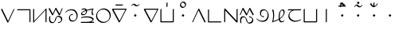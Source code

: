 SplineFontDB: 3.0
FontName: Untitled1
FullName: Untitled1
FamilyName: Untitled1
Weight: Regular
Copyright: Copyright (c) 2019, Jack
UComments: "2019-8-23: Created with FontForge (http://fontforge.org)"
Version: 001.000
ItalicAngle: 0
UnderlinePosition: -1020
UnderlineWidth: 178
Ascent: 1610
Descent: 800
InvalidEm: 0
LayerCount: 2
Layer: 0 0 "Back" 1
Layer: 1 0 "Fore" 0
XUID: [1021 647 -312734098 29385]
StyleMap: 0x0000
FSType: 0
OS2Version: 0
OS2_WeightWidthSlopeOnly: 0
OS2_UseTypoMetrics: 1
CreationTime: 1566577596
ModificationTime: 1567008082
OS2TypoAscent: 0
OS2TypoAOffset: 1
OS2TypoDescent: 0
OS2TypoDOffset: 1
OS2TypoLinegap: 217
OS2WinAscent: 0
OS2WinAOffset: 1
OS2WinDescent: 0
OS2WinDOffset: 1
HheadAscent: 0
HheadAOffset: 1
HheadDescent: 0
HheadDOffset: 1
Lookup: 6 0 0 "semivowels" { "semivowels contextual 0"  "semivowels contextual 1"  } ['liga' ('latn' <'dflt' > 'DFLT' <'dflt' > ) ]
Lookup: 1 0 0 "Single Substitution lookup 1" { "Single Substitution lookup 1 subtable"  } []
Lookup: 1 0 0 "Single Substitution lookup 2" { "Single Substitution lookup 2 subtable"  } []
Lookup: 4 0 1 "diphthongs" { "diphthongs subtable"  } ['liga' ('latn' <'dflt' > 'DFLT' <'dflt' > ) ]
Lookup: 6 0 0 "Clower" { "Clower contextual 0"  "Clower contextual 1"  "Clower contextual 2"  "Clower contextual 3"  "Clower contextual 4"  "Clower contextual 5"  "Clower contextual 6"  "Clower contextual 7"  "Clower contextual 8"  "Clower contextual 9"  "Clower contextual 10"  "Clower contextual 11"  "Clower contextual 12"  "Clower contextual 13"  "Clower contextual 14"  "Clower contextual 15"  "Clower contextual 16"  "Clower contextual 17"  "Clower contextual 18"  "Clower contextual 19"  "Clower contextual 20"  "Clower contextual 21"  "Clower contextual 22"  "Clower contextual 23"  "Clower contextual 24"  "Clower contextual 25"  "Clower contextual 26"  "Clower contextual 27"  "Clower contextual 28"  "Clower contextual 29"  "Clower contextual 30"  "Clower contextual 31"  "Clower contextual 32"  "Clower contextual 33"  "Clower contextual 34"  "Clower contextual 35"  "Clower contextual 36"  "Clower contextual 37"  "Clower contextual 38"  "Clower contextual 39"  "Clower contextual 40"  "Clower contextual 41"  "Clower contextual 42"  "Clower contextual 43"  "Clower contextual 44"  "Clower contextual 45"  "Clower contextual 46"  "Clower contextual 47"  "Clower contextual 48"  } ['liga' ('latn' <'dflt' > 'DFLT' <'dflt' > ) ]
Lookup: 1 0 0 "Single Substitution lookup 5" { "Single Substitution lookup 5 subtable"  } []
Lookup: 1 0 0 "Single Substitution lookup 6" { "Single Substitution lookup 6 subtable"  } []
Lookup: 1 0 0 "Single Substitution lookup 7" { "Single Substitution lookup 7 subtable"  } []
Lookup: 1 0 0 "Single Substitution lookup 8" { "Single Substitution lookup 8 subtable"  } []
Lookup: 1 0 0 "Single Substitution lookup 9" { "Single Substitution lookup 9 subtable"  } []
Lookup: 1 0 0 "Single Substitution lookup 10" { "Single Substitution lookup 10 subtable"  } []
Lookup: 1 0 0 "Single Substitution lookup 11" { "Single Substitution lookup 11 subtable"  } []
Lookup: 1 0 0 "Single Substitution lookup 12" { "Single Substitution lookup 12 subtable"  } []
Lookup: 1 0 0 "Single Substitution lookup 13" { "Single Substitution lookup 13 subtable"  } []
Lookup: 1 0 0 "Single Substitution lookup 14" { "Single Substitution lookup 14 subtable"  } []
Lookup: 1 0 0 "Single Substitution lookup 15" { "Single Substitution lookup 15 subtable"  } []
Lookup: 1 0 0 "Single Substitution lookup 16" { "Single Substitution lookup 16 subtable"  } []
Lookup: 1 0 0 "Single Substitution lookup 17" { "Single Substitution lookup 17 subtable"  } []
Lookup: 1 0 0 "Single Substitution lookup 18" { "Single Substitution lookup 18 subtable"  } []
Lookup: 1 0 0 "Single Substitution lookup 19" { "Single Substitution lookup 19 subtable"  } []
Lookup: 1 0 0 "Single Substitution lookup 20" { "Single Substitution lookup 20 subtable"  } []
Lookup: 1 0 0 "Single Substitution lookup 21" { "Single Substitution lookup 21 subtable"  } []
Lookup: 1 0 0 "Single Substitution lookup 22" { "Single Substitution lookup 22 subtable"  } []
Lookup: 1 0 0 "Single Substitution lookup 23" { "Single Substitution lookup 23 subtable"  } []
Lookup: 1 0 0 "Single Substitution lookup 24" { "Single Substitution lookup 24 subtable"  } []
Lookup: 1 0 0 "Single Substitution lookup 25" { "Single Substitution lookup 25 subtable"  } []
Lookup: 1 0 0 "Single Substitution lookup 26" { "Single Substitution lookup 26 subtable"  } []
Lookup: 1 0 0 "Single Substitution lookup 27" { "Single Substitution lookup 27 subtable"  } []
Lookup: 1 0 0 "Single Substitution lookup 28" { "Single Substitution lookup 28 subtable"  } []
Lookup: 1 0 0 "Single Substitution lookup 29" { "Single Substitution lookup 29 subtable"  } []
Lookup: 1 0 0 "Single Substitution lookup 30" { "Single Substitution lookup 30 subtable"  } []
Lookup: 1 0 0 "Single Substitution lookup 31" { "Single Substitution lookup 31 subtable"  } []
Lookup: 1 0 0 "Single Substitution lookup 32" { "Single Substitution lookup 32 subtable"  } []
Lookup: 1 0 0 "Single Substitution lookup 33" { "Single Substitution lookup 33 subtable"  } []
Lookup: 1 0 0 "Single Substitution lookup 34" { "Single Substitution lookup 34 subtable"  } []
Lookup: 1 0 0 "Single Substitution lookup 35" { "Single Substitution lookup 35 subtable"  } []
Lookup: 1 0 0 "Single Substitution lookup 36" { "Single Substitution lookup 36 subtable"  } []
Lookup: 1 0 0 "Single Substitution lookup 37" { "Single Substitution lookup 37 subtable"  } []
Lookup: 1 0 0 "Single Substitution lookup 38" { "Single Substitution lookup 38 subtable"  } []
Lookup: 1 0 0 "Single Substitution lookup 39" { "Single Substitution lookup 39 subtable"  } []
Lookup: 1 0 0 "Single Substitution lookup 40" { "Single Substitution lookup 40 subtable"  } []
Lookup: 1 0 0 "Single Substitution lookup 41" { "Single Substitution lookup 41 subtable"  } []
Lookup: 1 0 0 "Single Substitution lookup 42" { "Single Substitution lookup 42 subtable"  } []
Lookup: 1 0 0 "Single Substitution lookup 43" { "Single Substitution lookup 43 subtable"  } []
Lookup: 1 0 0 "Single Substitution lookup 44" { "Single Substitution lookup 44 subtable"  } []
Lookup: 1 0 0 "Single Substitution lookup 45" { "Single Substitution lookup 45 subtable"  } []
Lookup: 1 0 0 "Single Substitution lookup 46" { "Single Substitution lookup 46 subtable"  } []
Lookup: 1 0 0 "Single Substitution lookup 47" { "Single Substitution lookup 47 subtable"  } []
Lookup: 1 0 0 "Single Substitution lookup 48" { "Single Substitution lookup 48 subtable"  } []
Lookup: 1 0 0 "Single Substitution lookup 49" { "Single Substitution lookup 49 subtable"  } []
Lookup: 1 0 0 "Single Substitution lookup 50" { "Single Substitution lookup 50 subtable"  } []
Lookup: 1 0 0 "Single Substitution lookup 51" { "Single Substitution lookup 51 subtable"  } []
Lookup: 1 0 0 "Single Substitution lookup 52" { "Single Substitution lookup 52 subtable"  } []
Lookup: 6 0 0 "Clower2" { "Clower2 subtable"  } ['liga' ('latn' <'dflt' > 'DFLT' <'dflt' > ) ]
Lookup: 1 0 0 "Single Substitution lookup 54" { "Single Substitution lookup 54 subtable"  } []
Lookup: 6 0 0 "Cupper" { "Cupper subtable"  } ['liga' ('latn' <'dflt' > 'DFLT' <'dflt' > ) ]
Lookup: 1 0 0 "Single Substitution lookup 56" { "Single Substitution lookup 56 subtable"  } []
Lookup: 6 0 0 "Cupper2" { "Cupper2 subtable"  } ['liga' ('latn' <'dflt' > 'DFLT' <'dflt' > ) ]
Lookup: 1 0 0 "Single Substitution lookup 58" { "Single Substitution lookup 58 subtable"  } []
Lookup: 6 0 0 "Vupper" { "Vupper subtable"  } ['liga' ('latn' <'dflt' > 'DFLT' <'dflt' > ) ]
Lookup: 1 0 0 "Single Substitution lookup 60" { "Single Substitution lookup 60 subtable"  } []
Lookup: 6 0 0 "Vupper2" { "Vupper2 subtable"  } ['liga' ('latn' <'dflt' > 'DFLT' <'dflt' > ) ]
Lookup: 1 0 0 "Single Substitution lookup 62" { "Single Substitution lookup 62 subtable"  } []
Lookup: 6 0 0 "Vlower" { "Vlower subtable"  } ['liga' ('latn' <'dflt' > 'DFLT' <'dflt' > ) ]
Lookup: 1 0 0 "Single Substitution lookup 64" { "Single Substitution lookup 64 subtable"  } []
Lookup: 6 0 0 "Vdenpabu" { "Vdenpabu subtable"  } ['liga' ('latn' <'dflt' > 'DFLT' <'dflt' > ) ]
Lookup: 1 0 0 "Single Substitution lookup 66" { "Single Substitution lookup 66 subtable"  } []
Lookup: 260 0 0 "Above" { "Above-1"  } ['mark' ('DFLT' <'dflt' > 'latn' <'ROM ' 'TRK ' 'dflt' > ) ]
MarkAttachClasses: 1
DEI: 91125
ChainSub2: coverage "Vdenpabu subtable" 0 0 0 1
 1 1 0
  Coverage: 43 abu ebu ibu obu ubu ybu aibu eibu oibu aubu
  BCoverage: 7 denpabu
 1
  SeqLookup: 0 "Single Substitution lookup 66"
EndFPST
ChainSub2: coverage "Vlower subtable" 0 0 0 1
 1 2 0
  Coverage: 43 abu ebu ibu obu ubu ybu aibu eibu oibu aubu
  BCoverage: 180 py.lower ty.lower ky.lower fy.lower ly.lower sy.lower cy.lower my.lower xy.lower by.lower dy.lower gy.lower vy.lower ry.lower zy.lower jy.lower ny.lower yhy.lower iy.lower uy.lower
  BCoverage: 180 py.upper ty.upper ky.upper fy.upper ly.upper sy.upper cy.upper my.upper xy.upper by.upper dy.upper gy.upper vy.upper ry.upper zy.upper jy.upper ny.upper yhy.upper iy.upper uy.upper
 1
  SeqLookup: 0 "Single Substitution lookup 64"
EndFPST
ChainSub2: coverage "Vupper2 subtable" 0 0 0 1
 1 1 0
  Coverage: 43 abu ebu ibu obu ubu ybu aibu eibu oibu aubu
  BCoverage: 60 py ty ky fy ly sy cy my xy by dy gy vy ry zy jy ny yhy iy uy
 1
  SeqLookup: 0 "Single Substitution lookup 62"
EndFPST
ChainSub2: coverage "Vupper subtable" 0 0 0 1
 1 1 1
  Coverage: 43 abu ebu ibu obu ubu ybu aibu eibu oibu aubu
  BCoverage: 180 py.upper ty.upper ky.upper fy.upper ly.upper sy.upper cy.upper my.upper xy.upper by.upper dy.upper gy.upper vy.upper ry.upper zy.upper jy.upper ny.upper yhy.upper iy.upper uy.upper
  FCoverage: 180 py.lower ty.lower ky.lower fy.lower ly.lower sy.lower cy.lower my.lower xy.lower by.lower dy.lower gy.lower vy.lower ry.lower zy.lower jy.lower ny.lower yhy.lower iy.lower uy.lower
 1
  SeqLookup: 0 "Single Substitution lookup 60"
EndFPST
ChainSub2: coverage "Cupper2 subtable" 0 0 0 1
 1 0 2
  Coverage: 60 py ty ky fy ly sy cy my xy by dy gy vy ry zy jy ny yhy iy uy
  FCoverage: 43 abu ebu ibu obu ubu ybu aibu eibu oibu aubu
  FCoverage: 180 py.lower ty.lower ky.lower fy.lower ly.lower sy.lower cy.lower my.lower xy.lower by.lower dy.lower gy.lower vy.lower ry.lower zy.lower jy.lower ny.lower yhy.lower iy.lower uy.lower
 1
  SeqLookup: 0 "Single Substitution lookup 58"
EndFPST
ChainSub2: coverage "Cupper subtable" 0 0 0 1
 1 0 1
  Coverage: 60 py ty ky fy ly sy cy my xy by dy gy vy ry zy jy ny yhy iy uy
  FCoverage: 180 py.lower ty.lower ky.lower fy.lower ly.lower sy.lower cy.lower my.lower xy.lower by.lower dy.lower gy.lower vy.lower ry.lower zy.lower jy.lower ny.lower yhy.lower iy.lower uy.lower
 1
  SeqLookup: 0 "Single Substitution lookup 56"
EndFPST
ChainSub2: coverage "Clower2 subtable" 0 0 0 1
 1 2 0
  Coverage: 60 py ty ky fy ly sy cy my xy by dy gy vy ry zy jy ny yhy iy uy
  BCoverage: 43 abu ebu ibu obu ubu ybu aibu eibu oibu aubu
  BCoverage: 60 py ty ky fy ly sy cy my xy by dy gy vy ry zy jy ny yhy iy uy
 1
  SeqLookup: 0 "Single Substitution lookup 54"
EndFPST
ChainSub2: glyph "Clower contextual 48" 0 0 0 1
 String: 2 ry
 BString: 2 xy
 FString: 0 
 1
  SeqLookup: 0 "Single Substitution lookup 52"
EndFPST
ChainSub2: glyph "Clower contextual 47" 0 0 0 1
 String: 2 ly
 BString: 2 xy
 FString: 0 
 1
  SeqLookup: 0 "Single Substitution lookup 51"
EndFPST
ChainSub2: glyph "Clower contextual 46" 0 0 0 1
 String: 2 ry
 BString: 2 my
 FString: 0 
 1
  SeqLookup: 0 "Single Substitution lookup 50"
EndFPST
ChainSub2: glyph "Clower contextual 45" 0 0 0 1
 String: 2 ly
 BString: 2 my
 FString: 0 
 1
  SeqLookup: 0 "Single Substitution lookup 49"
EndFPST
ChainSub2: glyph "Clower contextual 44" 0 0 0 1
 String: 2 ry
 BString: 2 gy
 FString: 0 
 1
  SeqLookup: 0 "Single Substitution lookup 48"
EndFPST
ChainSub2: glyph "Clower contextual 43" 0 0 0 1
 String: 2 ly
 BString: 2 gy
 FString: 0 
 1
  SeqLookup: 0 "Single Substitution lookup 47"
EndFPST
ChainSub2: glyph "Clower contextual 42" 0 0 0 1
 String: 2 zy
 BString: 2 dy
 FString: 0 
 1
  SeqLookup: 0 "Single Substitution lookup 46"
EndFPST
ChainSub2: glyph "Clower contextual 41" 0 0 0 1
 String: 2 ry
 BString: 2 dy
 FString: 0 
 1
  SeqLookup: 0 "Single Substitution lookup 45"
EndFPST
ChainSub2: glyph "Clower contextual 40" 0 0 0 1
 String: 2 jy
 BString: 2 dy
 FString: 0 
 1
  SeqLookup: 0 "Single Substitution lookup 44"
EndFPST
ChainSub2: glyph "Clower contextual 39" 0 0 0 1
 String: 2 ry
 BString: 2 ky
 FString: 0 
 1
  SeqLookup: 0 "Single Substitution lookup 43"
EndFPST
ChainSub2: glyph "Clower contextual 38" 0 0 0 1
 String: 2 ly
 BString: 2 ky
 FString: 0 
 1
  SeqLookup: 0 "Single Substitution lookup 42"
EndFPST
ChainSub2: glyph "Clower contextual 37" 0 0 0 1
 String: 2 sy
 BString: 2 ty
 FString: 0 
 1
  SeqLookup: 0 "Single Substitution lookup 41"
EndFPST
ChainSub2: glyph "Clower contextual 36" 0 0 0 1
 String: 2 ry
 BString: 2 ty
 FString: 0 
 1
  SeqLookup: 0 "Single Substitution lookup 40"
EndFPST
ChainSub2: glyph "Clower contextual 35" 0 0 0 1
 String: 2 cy
 BString: 2 ty
 FString: 0 
 1
  SeqLookup: 0 "Single Substitution lookup 39"
EndFPST
ChainSub2: glyph "Clower contextual 34" 0 0 0 1
 String: 2 my
 BString: 2 zy
 FString: 0 
 1
  SeqLookup: 0 "Single Substitution lookup 38"
EndFPST
ChainSub2: glyph "Clower contextual 33" 0 0 0 1
 String: 2 gy
 BString: 2 zy
 FString: 0 
 1
  SeqLookup: 0 "Single Substitution lookup 37"
EndFPST
ChainSub2: glyph "Clower contextual 32" 0 0 0 1
 String: 2 dy
 BString: 2 zy
 FString: 0 
 1
  SeqLookup: 0 "Single Substitution lookup 36"
EndFPST
ChainSub2: glyph "Clower contextual 31" 0 0 0 1
 String: 2 vy
 BString: 2 zy
 FString: 0 
 1
  SeqLookup: 0 "Single Substitution lookup 35"
EndFPST
ChainSub2: glyph "Clower contextual 30" 0 0 0 1
 String: 2 by
 BString: 2 zy
 FString: 0 
 1
  SeqLookup: 0 "Single Substitution lookup 34"
EndFPST
ChainSub2: glyph "Clower contextual 29" 0 0 0 1
 String: 2 ry
 BString: 2 sy
 FString: 0 
 1
  SeqLookup: 0 "Single Substitution lookup 33"
EndFPST
ChainSub2: glyph "Clower contextual 28" 0 0 0 1
 String: 2 ly
 BString: 2 sy
 FString: 0 
 1
  SeqLookup: 0 "Single Substitution lookup 32"
EndFPST
ChainSub2: glyph "Clower contextual 27" 0 0 0 1
 String: 2 ny
 BString: 2 sy
 FString: 0 
 1
  SeqLookup: 0 "Single Substitution lookup 31"
EndFPST
ChainSub2: glyph "Clower contextual 26" 0 0 0 1
 String: 2 my
 BString: 2 sy
 FString: 0 
 1
  SeqLookup: 0 "Single Substitution lookup 30"
EndFPST
ChainSub2: glyph "Clower contextual 25" 0 0 0 1
 String: 2 ky
 BString: 2 sy
 FString: 0 
 1
  SeqLookup: 0 "Single Substitution lookup 29"
EndFPST
ChainSub2: glyph "Clower contextual 24" 0 0 0 1
 String: 2 ty
 BString: 2 sy
 FString: 0 
 1
  SeqLookup: 0 "Single Substitution lookup 28"
EndFPST
ChainSub2: glyph "Clower contextual 23" 0 0 0 1
 String: 2 fy
 BString: 2 sy
 FString: 0 
 1
  SeqLookup: 0 "Single Substitution lookup 27"
EndFPST
ChainSub2: glyph "Clower contextual 22" 0 0 0 1
 String: 2 py
 BString: 2 sy
 FString: 0 
 1
  SeqLookup: 0 "Single Substitution lookup 26"
EndFPST
ChainSub2: glyph "Clower contextual 21" 0 0 0 1
 String: 2 my
 BString: 2 jy
 FString: 0 
 1
  SeqLookup: 0 "Single Substitution lookup 25"
EndFPST
ChainSub2: glyph "Clower contextual 20" 0 0 0 1
 String: 2 gy
 BString: 2 jy
 FString: 0 
 1
  SeqLookup: 0 "Single Substitution lookup 24"
EndFPST
ChainSub2: glyph "Clower contextual 19" 0 0 0 1
 String: 2 dy
 BString: 2 jy
 FString: 0 
 1
  SeqLookup: 0 "Single Substitution lookup 23"
EndFPST
ChainSub2: glyph "Clower contextual 18" 0 0 0 1
 String: 2 vy
 BString: 2 jy
 FString: 0 
 1
  SeqLookup: 0 "Single Substitution lookup 22"
EndFPST
ChainSub2: glyph "Clower contextual 17" 0 0 0 1
 String: 2 by
 BString: 2 jy
 FString: 0 
 1
  SeqLookup: 0 "Single Substitution lookup 21"
EndFPST
ChainSub2: glyph "Clower contextual 16" 0 0 0 1
 String: 2 ry
 BString: 2 cy
 FString: 0 
 1
  SeqLookup: 0 "Single Substitution lookup 20"
EndFPST
ChainSub2: glyph "Clower contextual 15" 0 0 0 1
 String: 2 ly
 BString: 2 cy
 FString: 0 
 1
  SeqLookup: 0 "Single Substitution lookup 19"
EndFPST
ChainSub2: glyph "Clower contextual 14" 0 0 0 1
 String: 2 ny
 BString: 2 cy
 FString: 0 
 1
  SeqLookup: 0 "Single Substitution lookup 18"
EndFPST
ChainSub2: glyph "Clower contextual 13" 0 0 0 1
 String: 2 my
 BString: 2 cy
 FString: 0 
 1
  SeqLookup: 0 "Single Substitution lookup 17"
EndFPST
ChainSub2: glyph "Clower contextual 12" 0 0 0 1
 String: 2 ky
 BString: 2 cy
 FString: 0 
 1
  SeqLookup: 0 "Single Substitution lookup 16"
EndFPST
ChainSub2: glyph "Clower contextual 11" 0 0 0 1
 String: 2 ty
 BString: 2 cy
 FString: 0 
 1
  SeqLookup: 0 "Single Substitution lookup 15"
EndFPST
ChainSub2: glyph "Clower contextual 10" 0 0 0 1
 String: 2 fy
 BString: 2 cy
 FString: 0 
 1
  SeqLookup: 0 "Single Substitution lookup 14"
EndFPST
ChainSub2: glyph "Clower contextual 9" 0 0 0 1
 String: 2 py
 BString: 2 cy
 FString: 0 
 1
  SeqLookup: 0 "Single Substitution lookup 13"
EndFPST
ChainSub2: glyph "Clower contextual 8" 0 0 0 1
 String: 2 ry
 BString: 2 vy
 FString: 0 
 1
  SeqLookup: 0 "Single Substitution lookup 12"
EndFPST
ChainSub2: glyph "Clower contextual 7" 0 0 0 1
 String: 2 ly
 BString: 2 vy
 FString: 0 
 1
  SeqLookup: 0 "Single Substitution lookup 11"
EndFPST
ChainSub2: glyph "Clower contextual 6" 0 0 0 1
 String: 2 ry
 BString: 2 by
 FString: 0 
 1
  SeqLookup: 0 "Single Substitution lookup 10"
EndFPST
ChainSub2: glyph "Clower contextual 5" 0 0 0 1
 String: 2 ly
 BString: 2 by
 FString: 0 
 1
  SeqLookup: 0 "Single Substitution lookup 9"
EndFPST
ChainSub2: glyph "Clower contextual 4" 0 0 0 1
 String: 2 ry
 BString: 2 fy
 FString: 0 
 1
  SeqLookup: 0 "Single Substitution lookup 8"
EndFPST
ChainSub2: glyph "Clower contextual 3" 0 0 0 1
 String: 2 ly
 BString: 2 fy
 FString: 0 
 1
  SeqLookup: 0 "Single Substitution lookup 7"
EndFPST
ChainSub2: glyph "Clower contextual 2" 0 0 0 1
 String: 2 ry
 BString: 2 py
 FString: 0 
 1
  SeqLookup: 0 "Single Substitution lookup 6"
EndFPST
ChainSub2: glyph "Clower contextual 1" 0 0 0 1
 String: 2 ly
 BString: 2 py
 FString: 0 
 1
  SeqLookup: 0 "Single Substitution lookup 5"
EndFPST
ChainSub2: coverage "Clower contextual 0" 0 0 0 1
 1 3 0
  Coverage: 60 py ty ky fy ly sy cy my xy by dy gy vy ry zy jy ny yhy iy uy
  BCoverage: 60 py ty ky fy ly sy cy my xy by dy gy vy ry zy jy ny yhy iy uy
  BCoverage: 43 abu ebu ibu obu ubu ybu aibu eibu oibu aubu
  BCoverage: 60 py ty ky fy ly sy cy my xy by dy gy vy ry zy jy ny yhy iy uy
 0
EndFPST
ChainSub2: coverage "semivowels contextual 1" 0 0 0 1
 1 0 1
  Coverage: 3 ubu
  FCoverage: 23 abu ebu ibu obu ubu ybu
 1
  SeqLookup: 0 "Single Substitution lookup 2"
EndFPST
ChainSub2: coverage "semivowels contextual 0" 0 0 0 1
 1 0 1
  Coverage: 3 ibu
  FCoverage: 23 abu ebu ibu obu ubu ybu
 1
  SeqLookup: 0 "Single Substitution lookup 1"
EndFPST
Encoding: Custom
UnicodeInterp: none
NameList: AGL For New Fonts
DisplaySize: -96
AntiAlias: 1
FitToEm: 0
WinInfo: 0 16 7
BeginPrivate: 0
EndPrivate
Grid
1099 2610 m 0
 1099 -1390 l 1024
  Named: "right"
1112 2610 m 0
 1112 -1390 l 1024
  Named: "o-right"
84 2610 m 0
 84 -1390 l 1024
  Named: "o-left"
100 2612 m 0
 100 -1388 l 1024
  Named: "left"
-1993 -10 m 0
 4007 -10 l 1024
  Named: "c-bot"
-2000 1012 m 0
 4000 1012 l 1024
  Named: "z-top"
-1998 1000 m 0
 4002 1000 l 1024
  Named: "z-top"
EndSplineSet
AnchorClass2: "Above" "Above-1"
BeginChars: 284 97

StartChar: space
Encoding: 204 32 0
Width: 600
VWidth: 0
Flags: W
LayerCount: 2
EndChar

StartChar: py
Encoding: 0 60224 1
Width: 1200
VWidth: 2000
Flags: W
AnchorPoint: "Above" 600 0 basechar 0
LayerCount: 2
Back
SplineSet
114 1000 m 29
 602 0 l 29
 1068 1000 l 1053
EndSplineSet
Fore
SplineSet
114 1000 m 1
 151.840820312 1031.84570312 l 1
 611.673828125 89.5654296875 l 1
 1032.89355469 993.469726562 l 1
 1068 1000 l 1
 1103.10644531 1006.53027344 l 1
 637.106445312 6.5302734375 l 2
 633.009765625 -2.259765625 625.33203125 -12.6640625 616.361328125 -20.8447265625 c 0
 595.192382812 -40.150390625 570.728515625 -45.3056640625 564.159179688 -31.845703125 c 2
 76.1591796875 968.153320312 l 1
 114 1000 l 1
EndSplineSet
Substitution2: "Single Substitution lookup 58 subtable" py.upper
Substitution2: "Single Substitution lookup 56 subtable" py.upper
Substitution2: "Single Substitution lookup 54 subtable" py.lower
Substitution2: "Single Substitution lookup 26 subtable" py.lower
Substitution2: "Single Substitution lookup 13 subtable" py.lower
EndChar

StartChar: ty
Encoding: 1 60225 2
Width: 1200
VWidth: 4000
Flags: W
HStem: 904.472 79.0566<123.717 1022.47>
VStem: 1022.47 79.0566<23.7168 904.472>
AnchorPoint: "Above" 600 0 basechar 0
LayerCount: 2
Back
SplineSet
100 944 m 29
 1062 944 l 29
 1062 0 l 1053
EndSplineSet
Fore
SplineSet
100 944 m 1
 123.716796875 983.528320312 l 1
 1085.71679688 983.528320312 l 2
 1095.95605469 983.528320312 1101.52832031 976.0390625 1101.52832031 967.716796875 c 2
 1101.52832031 23.716796875 l 1
 1062 -0 l 1
 1022.47167969 -23.716796875 l 1
 1022.47167969 904.471679688 l 1
 76.283203125 904.471679688 l 1
 100 944 l 1
EndSplineSet
Substitution2: "Single Substitution lookup 58 subtable" ty.upper
Substitution2: "Single Substitution lookup 56 subtable" ty.upper
Substitution2: "Single Substitution lookup 54 subtable" ty.lower
Substitution2: "Single Substitution lookup 28 subtable" ty.lower
Substitution2: "Single Substitution lookup 15 subtable" ty.lower
EndChar

StartChar: ky
Encoding: 2 60226 3
Width: 1200
VWidth: 4000
Flags: W
VStem: 100.472 79.0566<79.0117 976.283> 1034.47 79.0566<23.7168 920.988>
AnchorPoint: "Above" 600 0 basechar 0
LayerCount: 2
Back
SplineSet
140 1000 m 5
 140 0 l 5
 1074 1000 l 5
 1074 0 l 1029
EndSplineSet
Fore
SplineSet
140 1000 m 1
 179.528320312 1023.71679688 l 1
 179.528320312 79.01171875 l 1
 1053.95507812 1015.22851562 l 2
 1073.5390625 1036.19628906 1099.58691406 1045.54199219 1109.53710938 1035.16992188 c 0
 1112.1640625 1032.43066406 1113.52832031 1027.57226562 1113.52832031 1023.71679688 c 2
 1113.52832031 23.716796875 l 1
 1074 -0 l 1
 1034.47167969 -23.716796875 l 1
 1034.47070312 920.98828125 l 1
 160.043945312 -15.2294921875 l 2
 156.12109375 -19.4296875 149.03515625 -25.73046875 143.1015625 -29.6640625 c 0
 120.450195312 -44.681640625 100.471679688 -41.89453125 100.471679688 -23.716796875 c 2
 100.471679688 976.283203125 l 1
 140 1000 l 1
EndSplineSet
Substitution2: "Single Substitution lookup 58 subtable" ky.upper
Substitution2: "Single Substitution lookup 56 subtable" ky.upper
Substitution2: "Single Substitution lookup 54 subtable" ky.lower
Substitution2: "Single Substitution lookup 29 subtable" ky.lower
Substitution2: "Single Substitution lookup 16 subtable" ky.lower
EndChar

StartChar: fy
Encoding: 3 60227 4
Width: 1200
VWidth: 4000
Flags: W
AnchorPoint: "Above" 600 0 basechar 0
LayerCount: 2
Back
SplineSet
100 998 m 29
 376 0 l 29
 604 1000 l 29
 888 -10 l 29
 1099 996 l 1053
EndSplineSet
Fore
SplineSet
100 998 m 1
 138.8359375 1027.19628906 l 1
 378.083007812 162.092773438 l 1
 565.325195312 983.333007812 l 2
 570.0234375 1003.93554688 593.387695312 1029.10546875 615.181640625 1037.04003906 c 0
 629.325195312 1042.18945312 640.110351562 1038.88964844 642.81640625 1029.26660156 c 2
 887.946289062 157.499023438 l 1
 1060.18066406 978.668945312 l 1
 1099 996 l 1
 1137.81933594 1013.33105469 l 1
 926.8203125 7.3310546875 l 2
 924.208007812 -5.1220703125 913.197265625 -22.130859375 898.493164062 -34.1923828125 c 0
 876.586914062 -52.1611328125 853.478515625 -54.5390625 849.184570312 -39.2666015625 c 2
 602.193359375 839.1171875 l 1
 414.674804688 16.6669921875 l 2
 411.666015625 3.4736328125 400.595703125 -12.65625 386.393554688 -24.2744140625 c 0
 364.471679688 -42.20703125 341.400390625 -44.513671875 337.1640625 -29.1962890625 c 2
 61.1640625 968.803710938 l 1
 100 998 l 1
EndSplineSet
Substitution2: "Single Substitution lookup 58 subtable" fy.upper
Substitution2: "Single Substitution lookup 56 subtable" fy.upper
Substitution2: "Single Substitution lookup 54 subtable" fy.lower
Substitution2: "Single Substitution lookup 27 subtable" fy.lower
Substitution2: "Single Substitution lookup 14 subtable" fy.lower
EndChar

StartChar: ly
Encoding: 4 60228 5
Width: 1200
VWidth: 2000
Flags: W
HStem: -25.5293 79.0576<299.186 434.692 805.717 868.82> 936.472 79.0566<712.348 860.913>
VStem: 126.709 78.582<549.767 967.889>
AnchorPoint: "Above" 600 0 basechar 0
LayerCount: 2
Back
SplineSet
166 988 m 29
 166 988 42 14 354 14 c 4
 666 14 518 976 782 976 c 4
 1136 976 1158 24 782 24 c 1028
EndSplineSet
Fore
SplineSet
166 988 m 1
 205.291015625 1008.11035156 l 1
 204.165039062 999.262695312 98.0322265625 53.5283203125 377.716796875 53.5283203125 c 0
 592.456054688 53.5283203125 468.989257812 604.119140625 651.650390625 909.87109375 c 0
 688.323242188 971.256835938 749.895507812 1015.52832031 805.716796875 1015.52832031 c 0
 1101.50097656 1015.52832031 1179.24804688 433.361328125 1008.39160156 148.000976562 c 0
 949.73828125 50.041015625 855.3125 -15.5283203125 758.282226562 -15.5283203125 c 1
 782 24 l 1
 805.716796875 63.5283203125 l 1
 878.671875 63.5283203125 913.55859375 95.2451171875 945.071289062 147.876953125 c 0
 1082.93164062 378.127929688 1010.45996094 936.471679688 758.283203125 936.471679688 c 0
 729.625 936.471679688 727.811523438 931.48828125 715.048828125 910.126953125 c 0
 638.1796875 781.456054688 639.704101562 -25.5283203125 330.283203125 -25.529296875 c 0
 -16.10546875 -25.5283203125 126.708984375 967.888671875 126.708984375 967.888671875 c 1
 166 988 l 1
EndSplineSet
Substitution2: "Single Substitution lookup 58 subtable" ly.upper
Substitution2: "Single Substitution lookup 56 subtable" ly.upper
Substitution2: "Single Substitution lookup 54 subtable" ly.lower
Substitution2: "Single Substitution lookup 51 subtable" ly.lower
Substitution2: "Single Substitution lookup 49 subtable" ly.lower
Substitution2: "Single Substitution lookup 47 subtable" ly.lower
Substitution2: "Single Substitution lookup 42 subtable" ly.lower
Substitution2: "Single Substitution lookup 32 subtable" ly.lower
Substitution2: "Single Substitution lookup 19 subtable" ly.lower
Substitution2: "Single Substitution lookup 11 subtable" ly.lower
Substitution2: "Single Substitution lookup 9 subtable" ly.lower
Substitution2: "Single Substitution lookup 7 subtable" ly.lower
Substitution2: "Single Substitution lookup 5 subtable" ly.lower
EndChar

StartChar: sy
Encoding: 5 60229 6
Width: 1200
VWidth: 2000
Flags: W
HStem: 24.4717 79.0566<567.347 827.042> 546.472 79.0566<546.977 674.282> 896.472 79.0566<385.555 740.14>
VStem: 400.472 79.0566<191.423 483.954> 982.472 79.0566<295.653 638.646>
AnchorPoint: "Above" 600 0 basechar 0
LayerCount: 2
Back
SplineSet
152 740 m 25
 152 740 272 936 590 936 c 0
 908 936 1022 656 1022 480 c 0
 1022 304 930 64 698 64 c 0
 466 64 440 220 440 352 c 0
 440 484 506 586 698 586 c 1024
EndSplineSet
Fore
SplineSet
167.610351562 739.66796875 m 1
 152 740 l 1
 120.780273438 740.6640625 l 1
 132.275390625 759.404296875 281.283203125 975.528320312 613.716796875 975.528320312 c 0
 946.108398438 975.528320312 1061.52832031 687.52734375 1061.52832031 503.716796875 c 0
 1061.52832031 415.109375 1040.94140625 309.702148438 983.841796875 214.46484375 c 0
 917.2109375 103.329101562 804.546875 24.4716796875 674.283203125 24.4716796875 c 0
 428.961914062 24.4716796875 400.471679688 192.833984375 400.471679688 328.282226562 c 0
 400.471679688 381.014648438 408.861328125 432.934570312 440.283203125 485.571289062 c 0
 499.427734375 584.649414062 603.40234375 625.528320312 721.716796875 625.528320312 c 1
 698 586 l 1
 674.282226562 546.471679688 l 1
 554.76171875 546.471679688 517.5703125 509.09375 503.708984375 485.872070312 c 0
 490.262695312 463.348632812 479.528320312 423.47265625 479.528320312 375.716796875 c 0
 479.528320312 247.166015625 503.038085938 103.528320312 721.716796875 103.528320312 c 0
 831.344726562 103.528320312 883.729492188 152.973632812 920.569335938 214.419921875 c 0
 960.134765625 280.411132812 982.471679688 374.877929688 982.471679688 456.282226562 c 0
 982.471679688 624.47265625 869.892578125 896.471679688 566.283203125 896.471679688 c 0
 276.874023438 896.471679688 183.219726562 739.336914062 183.219726562 739.336914062 c 1
 167.610351562 739.66796875 l 1
EndSplineSet
Substitution2: "Single Substitution lookup 58 subtable" sy.upper
Substitution2: "Single Substitution lookup 56 subtable" sy.upper
Substitution2: "Single Substitution lookup 54 subtable" sy.lower
Substitution2: "Single Substitution lookup 41 subtable" sy.lower
EndChar

StartChar: cy
Encoding: 6 60230 7
Width: 1200
VWidth: 2000
Flags: W
HStem: -11.5039 79.0068<216.798 373.499> 902.475 79.0518<222.442 402.95>
VStem: 112.472 79.0566<84.5308 369.792> 482.472 79.0566<256.492 669.788>
AnchorPoint: "Above" 600 0 basechar 0
LayerCount: 2
Back
SplineSet
146 846 m 1
 146 846 204.292864581 940.173138938 334 942 c 0
 476 944 522 771.87012987 522 642 c 0
 522 351.004739336 489.21936279 36.8844004846 284 28 c 0
 191.653646426 24.0021219378 152 60.3137254902 152 234 c 0
 152 442.813559322 391.664335664 765.525423729 1016 934 c 1
 964 716 880 354 1020 0 c 1024
EndSplineSet
Fore
SplineSet
165.208007812 845.34765625 m 1
 115.020507812 847.052734375 l 1
 123.307617188 860.391601562 209.15625 979.438476562 357.356445312 981.526367188 c 0
 476.846679688 983.208984375 529.618164062 881.20703125 550.608398438 777.587890625 c 1
 680.006835938 853.487304688 838.755859375 920.380859375 1031.08007812 972.279296875 c 0
 1049.37402344 977.215820312 1058.33203125 965.991210938 1054.58398438 950.276367188 c 0
 1002.82128906 733.272460938 920.381835938 379.538085938 1058.296875 30.8115234375 c 1
 981.704101562 -30.8115234375 l 1
 846.043945312 312.211914062 917.76171875 664.79296875 970.172851562 887.208007812 c 1
 804.887695312 840.264648438 666.791992188 781.251953125 559.076171875 719.25 c 1
 560.73046875 701.046875 561.528320312 682.923828125 561.528320312 665.716796875 c 0
 561.528320312 475 552.623046875 273.801757812 473.080078125 134.233398438 c 0
 424.985351562 49.84375 344.568359375 -7.904296875 261.421875 -11.50390625 c 0
 156.98828125 -16.0244140625 112.471679688 33.234375 112.471679688 210.283203125 c 0
 112.471679688 355.762695312 223.715820312 558.481445312 471.1640625 727.33984375 c 1
 450.4375 823.262695312 398.354492188 903.709960938 310.643554688 902.474609375 c 0
 208.864257812 901.041015625 176.98046875 844.947265625 176.98046875 844.947265625 c 1
 165.208007812 845.34765625 l 1
479.999023438 669.788085938 m 1
 271.772460938 528.073242188 191.528320312 375.9609375 191.528320312 257.717773438 c 0
 191.528320312 87.3935546875 226.318359375 64.0283203125 306.578125 67.5029296875 c 0
 365.067382812 70.03515625 385.215820312 91.115234375 408.096679688 131.262695312 c 0
 463.256835938 228.048828125 482.471679688 427.84375 482.471679688 618.283203125 c 0
 482.471679688 634.803710938 481.686523438 652.174804688 479.999023438 669.788085938 c 1
EndSplineSet
Substitution2: "Single Substitution lookup 58 subtable" cy.upper
Substitution2: "Single Substitution lookup 56 subtable" cy.upper
Substitution2: "Single Substitution lookup 54 subtable" cy.lower
Substitution2: "Single Substitution lookup 39 subtable" cy.lower
EndChar

StartChar: my
Encoding: 7 60231 8
Width: 1200
VWidth: 2000
Flags: W
HStem: 26.4717 79.0566<92.7991 741.864 786.889 1064.28> 900.472 79.0566<329.247 701.952>
VStem: 982.472 79.0566<363.072 645.598>
AnchorPoint: "Above" 600 0 basechar 0
LayerCount: 2
Back
SplineSet
122 810 m 29
 122 810 300 940 538 940 c 4
 776 940 1022 768 1022 514 c 4
 1022 260 766 69 558 69 c 4
 350 69 124 66 124 66 c 5
 1088 66 l 1053
EndSplineSet
Fore
SplineSet
122 810 m 1
 115.68359375 837.42578125 l 1
 123.350585938 843.01953125 313.836914062 979.528320312 561.716796875 979.528320312 c 0
 809.189453125 979.528320312 1061.52832031 805.8125 1061.52832031 537.716796875 c 0
 1061.52832031 362.515625 940.868164062 197.306640625 786.888671875 105.528320312 c 1
 1111.71679688 105.528320312 l 1
 1088 66 l 1
 1064.28222656 26.4716796875 l 1
 100.283203125 26.4716796875 l 2
 84.609375 26.4716796875 79.5966796875 42.0517578125 90.3896484375 62.4775390625 c 0
 102.348632812 85.1083984375 129.055664062 105.283203125 147.377929688 105.526367188 c 0
 147.4375 105.52734375 373.48828125 108.528320312 581.716796875 108.528320312 c 0
 720.848632812 108.528320312 863.8359375 196.219726562 932.450195312 310.776367188 c 0
 962.053710938 360.200195312 982.471679688 420.931640625 982.471679688 490.283203125 c 0
 982.470703125 730.1875 742.811523438 900.471679688 514.283203125 900.471679688 c 0
 292.768554688 900.471679688 130.075195312 783.83203125 128.317382812 782.573242188 c 2
 122 810 l 1
EndSplineSet
Substitution2: "Single Substitution lookup 58 subtable" my.upper
Substitution2: "Single Substitution lookup 56 subtable" my.upper
Substitution2: "Single Substitution lookup 54 subtable" my.lower
Substitution2: "Single Substitution lookup 38 subtable" my.lower
Substitution2: "Single Substitution lookup 30 subtable" my.lower
Substitution2: "Single Substitution lookup 25 subtable" my.lower
Substitution2: "Single Substitution lookup 17 subtable" my.lower
EndChar

StartChar: xy
Encoding: 8 60232 9
Width: 1200
VWidth: 2000
Flags: W
HStem: -49.5283 79.0566<436.302 781.732> 972.472 79.0566<428.245 764.637>
VStem: 44.4717 79.0566<340.055 674.409> 1072.47 79.0566<317.459 667.437>
AnchorPoint: "Above" 600 0 basechar 0
LayerCount: 2
Back
SplineSet
84 498 m 4
 84 782 318 1012 602 1012 c 4
 886 1012 1112 782 1112 498 c 4
 1112 214 886 -10 602 -10 c 4
 334.890393761 -10 112.010318955 188.14830082 86.4443123028 447.999989295 c 4
 84.8276728815 464.431436294 84 481.109606239 84 498 c 4
EndSplineSet
Fore
SplineSet
123.528320312 521.716796875 m 0
 123.528320312 505.653320312 124.31640625 489.73046875 125.864257812 473.99609375 c 0
 150.484375 223.7578125 369.53515625 29.5283203125 625.717773438 29.5283203125 c 0
 806.538085938 29.5283203125 938.670898438 118.793945312 1008.546875 235.478515625 c 0
 1047.06542969 299.80078125 1072.47167969 381.971679688 1072.47167969 474.283203125 c 0
 1072.47167969 746.85546875 850.602539062 972.471679688 578.283203125 972.471679688 c 0
 396.936523438 972.471679688 260.235351562 879.888671875 188.079101562 759.612304688 c 0
 149.151367188 694.723632812 123.528320312 612.86328125 123.528320312 521.716796875 c 0
44.4716796875 474.283203125 m 0
 44.4716796875 574.235351562 71.8232421875 671.249023438 124.829101562 759.604492188 c 0
 233.993164062 941.569335938 430.163085938 1051.52832031 625.717773438 1051.52832031 c 0
 921.397460938 1051.52832031 1151.52832031 817.143554688 1151.52832031 521.717773438 c 0
 1151.52832031 420.875976562 1124.66601562 323.771484375 1071.86035156 235.591796875 c 0
 964.50390625 56.3203125 772.309570312 -49.5283203125 578.283203125 -49.5283203125 c 0
 300.24609375 -49.5283203125 73.5361328125 152.5390625 47.0244140625 422.004882812 c 0
 45.3388671875 439.1328125 44.4716796875 456.56640625 44.4716796875 474.283203125 c 0
EndSplineSet
Substitution2: "Single Substitution lookup 58 subtable" xy.upper
Substitution2: "Single Substitution lookup 56 subtable" xy.upper
Substitution2: "Single Substitution lookup 54 subtable" xy.lower
EndChar

StartChar: iy
Encoding: 9 60233 10
Width: 1200
VWidth: 2000
Flags: W
HStem: 924.472 79.0566<159.735 1059.5>
AnchorPoint: "Above" 600 0 basechar 0
LayerCount: 2
Back
SplineSet
84 964 m 25
 1112 964 l 25
 601 -10 l 25
 84 964 l 25
EndSplineSet
Fore
SplineSet
159.735351562 924.471679688 m 1
 612.243164062 71.9716796875 l 1
 1059.49902344 924.471679688 l 1
 159.735351562 924.471679688 l 1
107.716796875 1003.52832031 m 2
 1135.71777344 1003.52832031 l 2
 1152.21386719 1003.52832031 1155.71289062 986.77734375 1145.70800781 967.70703125 c 2
 634.708007812 -6.29296875 l 2
 622.83984375 -28.9140625 596.157226562 -49.173828125 577.772460938 -49.5234375 c 0
 570.71875 -49.658203125 564.466796875 -44.3251953125 563.375 -42.26953125 c 2
 46.375 931.73046875 l 2
 39.4091796875 944.853515625 52.763671875 971.828125 74.87109375 989.291015625 c 0
 87.00390625 998.874023438 101.513671875 1003.52832031 107.716796875 1003.52832031 c 2
EndSplineSet
Substitution2: "Single Substitution lookup 58 subtable" iy.upper
Substitution2: "Single Substitution lookup 56 subtable" iy.upper
Substitution2: "Single Substitution lookup 54 subtable" iy.lower
EndChar

StartChar: abu
Encoding: 10 60238 11
Width: 1200
VWidth: 0
Flags: W
HStem: 417.06 173.881<515.111 680.758> 1149.28 365.436
VStem: 508 179.869<425.584 582.416> 548.472 79.0566<1196.72 1467.28>
AnchorPoint: "Above" 600 0 basechar 0
LayerCount: 2
Fore
Refer: 96 60255 S 1 0 0 1 0 0 2
Refer: 42 -1 N 1 0 0 1 0 0 2
Substitution2: "Single Substitution lookup 66 subtable" abu
Substitution2: "Single Substitution lookup 64 subtable" abu.lower
Substitution2: "Single Substitution lookup 62 subtable" abu.upper
Substitution2: "Single Substitution lookup 60 subtable" abu.upper
EndChar

StartChar: ebu
Encoding: 11 60234 12
Width: 1200
VWidth: 0
Flags: W
HStem: 417.06 173.881<515.111 680.758> 1274.47 79.0566<334.718 838.282>
VStem: 287.283 598.434 508 179.869<425.584 582.416>
AnchorPoint: "Above" 600 0 basechar 0
LayerCount: 2
Fore
Refer: 96 60255 S 1 0 0 1 0 0 2
Refer: 43 -1 N 1 0 0 1 0 0 2
Substitution2: "Single Substitution lookup 66 subtable" ebu
Substitution2: "Single Substitution lookup 64 subtable" ebu.lower
Substitution2: "Single Substitution lookup 62 subtable" ebu.upper
Substitution2: "Single Substitution lookup 60 subtable" ebu.upper
EndChar

StartChar: ibu
Encoding: 12 60236 13
Width: 1200
VWidth: 0
Flags: W
HStem: 417.06 173.881<515.111 680.758> 1198.12 173.881<520.225 685.873>
VStem: 508 179.869<425.584 582.416> 513.114 179.869<1206.64 1363.48>
AnchorPoint: "Above" 600 0 basechar 0
LayerCount: 2
Fore
Refer: 96 60255 S 1 0 0 1 0 0 2
Refer: 44 -1 N 1 0 0 1 0 0 2
Substitution2: "Single Substitution lookup 66 subtable" ibu
Substitution2: "Single Substitution lookup 64 subtable" ibu.lower
Substitution2: "Single Substitution lookup 62 subtable" ibu.upper
Substitution2: "Single Substitution lookup 60 subtable" ibu.upper
Substitution2: "Single Substitution lookup 1 subtable" iy
EndChar

StartChar: obu
Encoding: 13 60235 14
Width: 1200
VWidth: 0
Flags: W
HStem: 417.06 173.881<515.111 680.758> 1200.47 79.0566<655.24 799.979> 1342.47 79.0566<407.919 514.323>
VStem: 292.057 635.811 508 179.869<425.584 582.416>
AnchorPoint: "Above" 600 0 basechar 0
LayerCount: 2
Fore
Refer: 96 60255 S 1 0 0 1 0 0 2
Refer: 45 -1 N 1 0 0 1 0 0 2
Substitution2: "Single Substitution lookup 66 subtable" obu
Substitution2: "Single Substitution lookup 64 subtable" obu.lower
Substitution2: "Single Substitution lookup 62 subtable" obu.upper
Substitution2: "Single Substitution lookup 60 subtable" obu.upper
EndChar

StartChar: ubu
Encoding: 14 60237 15
Width: 1200
VWidth: 0
Flags: W
HStem: 417.06 173.881<515.111 680.758> 1164.47 79.0566<518.994 694.624>
VStem: 296.672 596.155 508 179.869<425.584 582.416>
AnchorPoint: "Above" 600 0 basechar 0
LayerCount: 2
Fore
Refer: 96 60255 S 1 0 0 1 0 0 2
Refer: 46 -1 N 1 0 0 1 0 0 2
Substitution2: "Single Substitution lookup 66 subtable" ubu
Substitution2: "Single Substitution lookup 64 subtable" ubu.lower
Substitution2: "Single Substitution lookup 62 subtable" ubu.upper
Substitution2: "Single Substitution lookup 60 subtable" ubu.upper
Substitution2: "Single Substitution lookup 2 subtable" uy
EndChar

StartChar: ybu
Encoding: 15 60239 16
Width: 1200
VWidth: 0
Flags: W
HStem: 417.06 173.881<515.111 680.758> 1096.47 79.0566<517.131 701.721> 1476.47 79.0576<496.278 680.869>
VStem: 369.472 79.0566<1244.13 1426.83> 508 179.869<425.584 582.416> 749.472 79.0566<1225.17 1407.87>
AnchorPoint: "Above" 600 0 basechar 0
LayerCount: 2
Fore
Refer: 96 60255 S 1 0 0 1 0 0 2
Refer: 47 -1 N 1 0 0 1 0 0 2
Substitution2: "Single Substitution lookup 66 subtable" ybu
Substitution2: "Single Substitution lookup 64 subtable" ybu.lower
Substitution2: "Single Substitution lookup 62 subtable" ybu.upper
Substitution2: "Single Substitution lookup 60 subtable" ybu.upper
EndChar

StartChar: by
Encoding: 16 60240 17
Width: 1200
VWidth: 2000
Flags: W
AnchorPoint: "Above" 600 0 basechar 0
LayerCount: 2
Fore
Refer: 1 60224 N -1 0 0 -1 1179.27 992.475 2
Substitution2: "Single Substitution lookup 58 subtable" by.upper
Substitution2: "Single Substitution lookup 56 subtable" by.upper
Substitution2: "Single Substitution lookup 54 subtable" by.lower
Substitution2: "Single Substitution lookup 34 subtable" by.lower
Substitution2: "Single Substitution lookup 21 subtable" by.lower
EndChar

StartChar: dy
Encoding: 17 60241 18
Width: 1200
VWidth: 4000
Flags: W
HStem: -23.7168 79.0566<155.34 1054.09>
VStem: 76.2832 79.0566<55.3398 936.095>
AnchorPoint: "Above" 600 0 basechar 0
LayerCount: 2
Fore
Refer: 2 60225 N -1 0 0 -1 1177.81 959.812 2
Substitution2: "Single Substitution lookup 58 subtable" dy.upper
Substitution2: "Single Substitution lookup 56 subtable" dy.upper
Substitution2: "Single Substitution lookup 54 subtable" dy.lower
Substitution2: "Single Substitution lookup 36 subtable" dy.lower
Substitution2: "Single Substitution lookup 23 subtable" dy.lower
EndChar

StartChar: gy
Encoding: 18 60242 19
Width: 1200
VWidth: 4000
Flags: W
VStem: 100.472 79.0566<23.7168 884.458> 1034.47 79.0566<115.541 976.283>
AnchorPoint: "Above" 600 0 basechar 0
LayerCount: 2
Back
SplineSet
1074 1000 m 5
 1074 0 l 5
 140 1000 l 5
 140 0 l 1029
EndSplineSet
Fore
SplineSet
1074 1000 m 1
 1113.52832031 1023.71679688 l 1
 1113.52832031 23.716796875 l 2
 1113.52832031 5.5400390625 1093.54980469 -21.2216796875 1070.8984375 -33.3857421875 c 0
 1056.04296875 -41.3642578125 1043.05078125 -40.0830078125 1038.34765625 -35.048828125 c 2
 179.528320312 884.458007812 l 1
 179.528320312 23.716796875 l 1
 140 -0 l 1
 100.471679688 -23.716796875 l 1
 100.471679688 976.283203125 l 2
 100.471679688 986.881835938 107.908203125 1002.41699219 120.18359375 1015.47167969 c 0
 139.84375 1036.38085938 165.838867188 1045.5546875 175.651367188 1035.04882812 c 2
 1034.47167969 115.541015625 l 1
 1034.47070312 976.283203125 l 1
 1074 1000 l 1
EndSplineSet
Substitution2: "Single Substitution lookup 58 subtable" gy.upper
Substitution2: "Single Substitution lookup 56 subtable" gy.upper
Substitution2: "Single Substitution lookup 54 subtable" gy.lower
Substitution2: "Single Substitution lookup 37 subtable" gy.lower
Substitution2: "Single Substitution lookup 24 subtable" gy.lower
EndChar

StartChar: vy
Encoding: 19 60243 20
Width: 1200
VWidth: 4000
Flags: W
AnchorPoint: "Above" 600 0 basechar 0
LayerCount: 2
Back
SplineSet
1099 -8 m 29
 823 990 l 29
 595 -10 l 29
 311 1000 l 29
 100 -6 l 1053
EndSplineSet
Fore
SplineSet
1099 -8 m 1
 1060.1640625 -37.197265625 l 1
 820.916992188 827.907226562 l 1
 633.674804688 6.6669921875 l 2
 628.9765625 -13.9365234375 605.612304688 -39.10546875 583.818359375 -47.0400390625 c 0
 569.674804688 -52.189453125 558.889648438 -48.890625 556.18359375 -39.2666015625 c 2
 311.052734375 832.500976562 l 1
 138.819335938 11.3310546875 l 1
 100 -6 l 1
 61.1796875 -23.3310546875 l 1
 272.1796875 982.668945312 l 2
 274.791992188 995.122070312 285.802734375 1012.13085938 300.505859375 1024.19140625 c 0
 322.412109375 1042.16113281 345.521484375 1044.5390625 349.815429688 1029.26660156 c 2
 596.806640625 150.8828125 l 1
 784.325195312 973.333007812 l 2
 787.333007812 986.526367188 798.404296875 1002.65625 812.606445312 1014.2734375 c 0
 834.528320312 1032.20703125 857.599609375 1034.51367188 861.834960938 1019.19628906 c 2
 1137.83496094 21.1962890625 l 1
 1099 -8 l 1
EndSplineSet
Substitution2: "Single Substitution lookup 58 subtable" vy.upper
Substitution2: "Single Substitution lookup 56 subtable" vy.upper
Substitution2: "Single Substitution lookup 54 subtable" vy.lower
Substitution2: "Single Substitution lookup 35 subtable" vy.lower
Substitution2: "Single Substitution lookup 22 subtable" vy.lower
EndChar

StartChar: ry
Encoding: 20 60244 21
Width: 1200
VWidth: 2000
Flags: W
HStem: -25.5293 79.0566<712.348 860.913> 936.471 79.0576<299.186 434.692 805.717 868.82>
VStem: 126.709 78.582<22.1104 440.232>
AnchorPoint: "Above" 600 0 basechar 0
LayerCount: 2
Fore
Refer: 5 60228 N 1 0 0 -1 0 989.999 2
Substitution2: "Single Substitution lookup 58 subtable" ry.upper
Substitution2: "Single Substitution lookup 56 subtable" ry.upper
Substitution2: "Single Substitution lookup 54 subtable" ry.lower
Substitution2: "Single Substitution lookup 52 subtable" ry.lower
Substitution2: "Single Substitution lookup 50 subtable" ry.lower
Substitution2: "Single Substitution lookup 48 subtable" ry.lower
Substitution2: "Single Substitution lookup 45 subtable" ry.lower
Substitution2: "Single Substitution lookup 43 subtable" ry.lower
Substitution2: "Single Substitution lookup 40 subtable" ry.lower
Substitution2: "Single Substitution lookup 33 subtable" ry.lower
Substitution2: "Single Substitution lookup 20 subtable" ry.lower
Substitution2: "Single Substitution lookup 12 subtable" ry.lower
Substitution2: "Single Substitution lookup 10 subtable" ry.lower
Substitution2: "Single Substitution lookup 8 subtable" ry.lower
Substitution2: "Single Substitution lookup 6 subtable" ry.lower
EndChar

StartChar: zy
Encoding: 21 60245 22
Width: 1200
VWidth: 2000
Flags: W
HStem: 24.4717 79.0566<385.555 740.14> 374.472 79.0566<546.977 674.282> 896.472 79.0566<567.347 827.042>
VStem: 400.472 79.0566<516.046 808.577> 982.472 79.0566<361.354 704.347>
LayerCount: 2
Fore
Refer: 6 60229 N 1 0 0 -1 0 1000 2
Substitution2: "Single Substitution lookup 58 subtable" zy.upper
Substitution2: "Single Substitution lookup 56 subtable" zy.upper
Substitution2: "Single Substitution lookup 54 subtable" zy.lower
Substitution2: "Single Substitution lookup 46 subtable" zy.lower
EndChar

StartChar: jy
Encoding: 22 60246 23
Width: 1200
VWidth: 2000
Flags: W
HStem: -30.8115 79.0518<767.818 948.326> 883.212 79.0068<797.269 953.97>
VStem: 609.24 79.0566<280.927 694.223> 979.24 79.0566<580.923 866.184>
AnchorPoint: "Above" 600 0 basechar 0
LayerCount: 2
Fore
SplineSet
1005.56054688 105.3671875 m 1
 1055.74804688 103.662109375 l 1
 1047.4609375 90.3232421875 961.612304688 -28.7236328125 813.412109375 -30.8115234375 c 0
 693.921875 -32.494140625 641.150390625 69.5078125 620.16015625 173.126953125 c 1
 490.76171875 97.2275390625 332.012695312 30.333984375 139.688476562 -21.564453125 c 0
 121.39453125 -26.5009765625 112.436523438 -15.2763671875 116.184570312 0.4384765625 c 0
 167.947265625 217.442382812 250.38671875 571.176757812 112.471679688 919.903320312 c 1
 189.064453125 981.526367188 l 1
 324.724609375 638.502929688 253.006835938 285.921875 200.595703125 63.5068359375 c 1
 365.880859375 110.450195312 503.9765625 169.462890625 611.692382812 231.46484375 c 1
 610.038085938 249.66796875 609.240234375 267.791015625 609.240234375 284.998046875 c 0
 609.240234375 475.71484375 618.145507812 676.913085938 697.688476562 816.481445312 c 0
 745.783203125 900.87109375 826.200195312 958.619140625 909.346679688 962.21875 c 0
 1013.78027344 966.739257812 1058.296875 917.48046875 1058.296875 740.431640625 c 0
 1058.296875 594.952148438 947.052734375 392.233398438 699.604492188 223.375 c 1
 720.331054688 127.452148438 772.4140625 47.0048828125 860.125 48.240234375 c 0
 961.904296875 49.673828125 993.788085938 105.767578125 993.788085938 105.767578125 c 1
 1005.56054688 105.3671875 l 1
690.76953125 280.926757812 m 1
 898.99609375 422.641601562 979.240234375 574.75390625 979.240234375 692.997070312 c 0
 979.240234375 863.321289062 944.450195312 886.686523438 864.190429688 883.211914062 c 0
 805.701171875 880.6796875 785.552734375 859.599609375 762.671875 819.452148438 c 0
 707.51171875 722.666015625 688.296875 522.87109375 688.296875 332.431640625 c 0
 688.296875 315.911132812 689.08203125 298.540039062 690.76953125 280.926757812 c 1
EndSplineSet
Substitution2: "Single Substitution lookup 58 subtable" jy.upper
Substitution2: "Single Substitution lookup 56 subtable" jy.upper
Substitution2: "Single Substitution lookup 54 subtable" jy.lower
Substitution2: "Single Substitution lookup 44 subtable" jy.lower
EndChar

StartChar: ny
Encoding: 23 60247 24
Width: 1200
VWidth: 2000
Flags: W
HStem: 26.4717 79.0566<494.402 867.107> 900.472 79.0566<132.072 409.465 454.49 1103.55>
VStem: 134.826 79.0566<360.402 642.928>
AnchorPoint: "Above" 600 0 basechar 0
LayerCount: 2
Fore
Refer: 8 60231 N -1 0 0 -1 1196.35 1006 2
Substitution2: "Single Substitution lookup 58 subtable" ny.upper
Substitution2: "Single Substitution lookup 56 subtable" ny.upper
Substitution2: "Single Substitution lookup 54 subtable" ny.lower
Substitution2: "Single Substitution lookup 31 subtable" ny.lower
Substitution2: "Single Substitution lookup 18 subtable" ny.lower
EndChar

StartChar: yhy
Encoding: 24 60249 25
Width: 1200
VWidth: 2000
Flags: W
VStem: 562.471 79.0576<22.7168 976.283>
AnchorPoint: "Above" 600 0 basechar 0
LayerCount: 2
Back
SplineSet
602 1000 m 29
 602 -1 l 1053
EndSplineSet
Fore
SplineSet
602 1000 m 1
 641.528320312 1023.71777344 l 1
 641.528320312 22.716796875 l 1
 602 -1 l 1
 562.470703125 -24.7177734375 l 1
 562.471679688 976.283203125 l 1
 602 1000 l 1
EndSplineSet
Substitution2: "Single Substitution lookup 58 subtable" yhy.upper
Substitution2: "Single Substitution lookup 56 subtable" yhy.upper
Substitution2: "Single Substitution lookup 54 subtable" yhy.lower
EndChar

StartChar: uy
Encoding: 25 60248 26
Width: 1200
VWidth: 4000
Flags: W
HStem: -14.5283 79.0566<169.528 1026.47>
VStem: 90.4717 79.0566<64.5283 976.283> 1026.47 79.0566<64.5283 976.283>
AnchorPoint: "Above" 600 0 basechar 0
LayerCount: 2
Back
SplineSet
130 1000 m 29
 130 25 l 29
 1066 25 l 29
 1066 1000 l 1053
EndSplineSet
Fore
SplineSet
130 1000 m 1
 169.528320312 1023.71679688 l 1
 169.528320312 64.5283203125 l 1
 1026.47167969 64.5283203125 l 1
 1026.47167969 976.283203125 l 1
 1066 1000 l 1
 1105.52832031 1023.71777344 l 1
 1105.52832031 48.716796875 l 2
 1105.52832031 44.6025390625 1103.42089844 35.615234375 1099.38574219 28.1005859375 c 0
 1087.22070312 5.44921875 1060.45996094 -14.5283203125 1042.28222656 -14.5283203125 c 2
 106.283203125 -14.5283203125 l 2
 97.9609375 -14.5283203125 90.4716796875 -8.95703125 90.4716796875 1.283203125 c 2
 90.470703125 976.283203125 l 1
 130 1000 l 1
EndSplineSet
Substitution2: "Single Substitution lookup 58 subtable" uy.upper
Substitution2: "Single Substitution lookup 56 subtable" uy.upper
Substitution2: "Single Substitution lookup 54 subtable" uy.lower
EndChar

StartChar: aibu
Encoding: 26 60250 27
Width: 1200
VWidth: 0
Flags: W
HStem: 417.06 173.881<515.111 680.758> 1149.28 365.436 1236.12 173.881<634.225 799.873>
VStem: 444.472 79.0566<1196.72 1467.28> 508 179.869<425.584 582.416> 627.114 179.869<1244.64 1401.48>
LayerCount: 2
Fore
Refer: 58 -1 S 1 0 0 1 0 0 2
Refer: 96 60255 N 1 0 0 1 0 0 2
Substitution2: "Single Substitution lookup 66 subtable" aibu
Substitution2: "Single Substitution lookup 64 subtable" aibu.lower
Substitution2: "Single Substitution lookup 62 subtable" aibu.upper
Substitution2: "Single Substitution lookup 60 subtable" aibu.upper
Ligature2: "diphthongs subtable" abu ibu
LCarets2: 1 0
EndChar

StartChar: eibu
Encoding: 27 60251 28
Width: 1200
VWidth: 0
Flags: W
HStem: 417.06 173.881<515.111 680.758> 1178.47 79.0566<334.718 838.282> 1322.12 173.881<520.225 685.873>
VStem: 287.283 598.434 508 179.869<425.584 582.416> 513.114 179.869<1330.64 1487.48>
LayerCount: 2
Fore
Refer: 59 -1 S 1 0 0 1 0 0 2
Refer: 96 60255 N 1 0 0 1 0 0 2
Substitution2: "Single Substitution lookup 66 subtable" eibu
Substitution2: "Single Substitution lookup 64 subtable" eibu.lower
Substitution2: "Single Substitution lookup 62 subtable" eibu.upper
Substitution2: "Single Substitution lookup 60 subtable" eibu.upper
Ligature2: "diphthongs subtable" ebu ibu
LCarets2: 1 0
EndChar

StartChar: oibu
Encoding: 28 60252 29
Width: 1200
VWidth: 0
Flags: W
HStem: 417.06 173.881<515.111 680.758> 1116.47 79.0566<655.24 799.979> 1258.47 79.0566<407.919 514.323> 1376.12 173.881<520.225 685.873>
VStem: 292.057 635.811 508 179.869<425.584 582.416> 513.114 179.869<1384.64 1541.48>
LayerCount: 2
Fore
Refer: 60 -1 S 1 0 0 1 0 0 2
Refer: 96 60255 N 1 0 0 1 0 0 2
Substitution2: "Single Substitution lookup 66 subtable" oibu
Substitution2: "Single Substitution lookup 64 subtable" oibu.lower
Substitution2: "Single Substitution lookup 62 subtable" oibu.upper
Substitution2: "Single Substitution lookup 60 subtable" oibu.upper
Ligature2: "diphthongs subtable" obu ibu
LCarets2: 1 0
EndChar

StartChar: aubu
Encoding: 29 60253 30
Width: 1200
VWidth: 0
Flags: W
HStem: 417.06 173.881<515.111 680.758> 1149.28 365.436 1164.47 79.0566<518.994 694.624>
VStem: 296.672 596.155 508 179.869<425.584 582.416> 548.472 79.0566<1196.72 1467.28>
LayerCount: 2
Fore
Refer: 61 -1 S 1 0 0 1 0 0 2
Refer: 96 60255 N 1 0 0 1 0 0 2
Substitution2: "Single Substitution lookup 66 subtable" aubu
Substitution2: "Single Substitution lookup 64 subtable" aubu.lower
Substitution2: "Single Substitution lookup 62 subtable" aubu.upper
Substitution2: "Single Substitution lookup 60 subtable" aubu.upper
Ligature2: "diphthongs subtable" abu ubu
LCarets2: 1 0
EndChar

StartChar: slakabu
Encoding: 30 60254 31
Width: 0
VWidth: 0
Flags: W
LayerCount: 2
EndChar

StartChar: py.upper
Encoding: 32 -1 32
Width: 1200
VWidth: 2000
Flags: W
HStem: 510.192 570.494
AnchorPoint: "Above" 600 0 basechar 0
LayerCount: 2
Back
SplineSet
114 1012 m 29
 602 512 l 29
 1068 1012 l 1053
EndSplineSet
Fore
SplineSet
114 1045.43945312 m 1
 149.461914062 1080.68652344 l 1
 618.612304688 600 l 1
 1047.88378906 1060.59082031 l 1
 1068 1045.43945312 l 1
 1088.1171875 1030.28808594 l 1
 622.116210938 530.288085938 l 2
 602.696289062 509.450195312 576.592773438 499.889648438 566.538085938 510.192382812 c 2
 78.5380859375 1010.19238281 l 1
 114 1045.43945312 l 1
EndSplineSet
EndChar

StartChar: ty.upper
Encoding: 33 -1 33
Width: 1200
VWidth: 2000
Flags: W
HStem: 938.472 79.0566<127.718 1026.47>
VStem: 1026.47 79.0566<565.717 938.472>
AnchorPoint: "Above" 600 0 basechar 0
LayerCount: 2
Back
SplineSet
104 978 m 29
 1066 978 l 5
 1066 542 l 1053
EndSplineSet
Fore
SplineSet
104 978 m 1
 127.717773438 1017.52832031 l 1
 1089.71679688 1017.52832031 l 2
 1099.95703125 1017.52832031 1105.52832031 1010.0390625 1105.52832031 1001.71679688 c 2
 1105.52832031 565.716796875 l 1
 1066 542 l 1
 1026.47167969 518.282226562 l 1
 1026.47167969 938.471679688 l 1
 80.283203125 938.471679688 l 1
 104 978 l 1
EndSplineSet
EndChar

StartChar: ky.upper
Encoding: 34 -1 34
Width: 1200
VWidth: 0
Flags: W
HStem: 504.133 561.733
AnchorPoint: "Above" 600 0 basechar 0
LayerCount: 2
Back
SplineSet
140 1035 m 5
 340 535 l 5
 874 1035 l 5
 1074 535 l 1029
EndSplineSet
Fore
SplineSet
140 1035 m 1
 178.274414062 1065.86621094 l 1
 366.845703125 594.439453125 l 1
 858.680664062 1054.95996094 l 2
 880.951171875 1075.81152344 906.512695312 1080.27246094 912.274414062 1065.8671875 c 2
 1112.27441406 565.866210938 l 1
 1074 535 l 1
 1035.72460938 504.1328125 l 1
 847.155273438 975.560546875 l 1
 355.319335938 515.040039062 l 2
 338.34765625 499.149414062 308.431640625 487.369140625 301.725585938 504.133789062 c 2
 101.725585938 1004.13378906 l 1
 140 1035 l 1
EndSplineSet
EndChar

StartChar: fy.upper
Encoding: 35 -1 35
Width: 1200
VWidth: 2000
Flags: W
HStem: 518.761 569.039
AnchorPoint: "Above" 600 0 basechar 0
LayerCount: 2
Back
SplineSet
100 1011 m 29
 376 512 l 29
 604 1012 l 29
 888 507 l 29
 1099 1010 l 1053
EndSplineSet
Fore
SplineSet
100 1055.32226562 m 1
 137.512695312 1087.79980469 l 1
 383.45703125 643.138671875 l 1
 568.67578125 1049.31933594 l 2
 578.873046875 1071.68164062 605.014648438 1093.39648438 624.45703125 1095.65527344 c 0
 632.440429688 1096.58203125 638.58984375 1093.99804688 641.465820312 1088.88378906 c 2
 893.262695312 641.147460938 l 1
 1062.93261719 1045.62109375 l 1
 1099 1054.32226562 l 1
 1135.06738281 1063.02246094 l 1
 924.067382812 560.0234375 l 2
 920.0390625 550.418945312 912.598632812 540.094726562 903.50390625 531.53515625 c 0
 882.602539062 511.865234375 857.779296875 505.87890625 850.534179688 518.760742188 c 2
 596.768554688 970 l 1
 411.32421875 563.325195312 l 2
 407.178710938 554.233398438 399.987304688 544.489257812 391.368164062 536.408203125 c 0
 370.43359375 516.780273438 345.651367188 510.892578125 338.48828125 523.844726562 c 2
 62.4873046875 1022.84472656 l 1
 100 1055.32226562 l 1
EndSplineSet
EndChar

StartChar: ly.upper
Encoding: 36 -1 36
Width: 1200
VWidth: 2000
Flags: W
HStem: 512.464 79.0566<261.389 462.435 805.718 916.45> 993.464 79.0566<687.121 901.386>
VStem: 127.563 76.8721<652.056 1023.31>
AnchorPoint: "Above" 600 0 basechar 0
LayerCount: 2
Back
SplineSet
166 988 m 29
 166 988 42 501 354 501 c 4
 666 501 518 982 782 982 c 4
 1136 982 1158 506 782 506 c 1028
EndSplineSet
Fore
SplineSet
166 1038.9921875 m 1
 204.435546875 1054.67089844 l 1
 202.515625 1047.12207031 93.6767578125 591.520507812 377.716796875 591.520507812 c 0
 567.280273438 591.520507812 494.854492188 755.4375 613.66015625 954 c 0
 656.811523438 1026.12011719 728.828125 1072.52050781 805.716796875 1072.52050781 c 0
 1053.08984375 1072.52050781 1163.328125 853.870117188 1056.14160156 674.756835938 c 0
 994.905273438 572.428710938 883.106445312 517.463867188 758.283203125 517.463867188 c 1
 782 556.9921875 l 1
 805.717773438 596.520507812 l 1
 924.736328125 596.520507812 973.084960938 641.65234375 992.802734375 674.6015625 c 0
 1054.32324219 777.404296875 989.3359375 993.463867188 758.282226562 993.463867188 c 0
 699.54296875 993.463867188 690.30078125 976.387695312 677.004882812 954.165039062 c 0
 632.508789062 879.798828125 604.431640625 512.463867188 330.282226562 512.463867188 c 0
 -8.724609375 512.463867188 127.563476562 1023.31347656 127.563476562 1023.31347656 c 1
 166 1038.9921875 l 1
EndSplineSet
EndChar

StartChar: sy.upper
Encoding: 37 -1 37
Width: 1200
VWidth: 0
Flags: W
HStem: 516 79.0566<523.292 877.978> 777 79.0566<498.949 674.283> 952 79.0566<303.388 809.727>
VStem: 400.472 79.0566<636.113 750.949> 982.472 79.0566<673.278 826.451>
AnchorPoint: "Above" 600 0 basechar 0
LayerCount: 2
Back
SplineSet
152 620 m 29
 152 620 272 718 590 718 c 4
 908 718 1022 578 1022 490 c 4
 1022 402 930 282 698 282 c 4
 466 282 440 360 440 426 c 4
 440 492 506 543 698 543 c 1028
EndSplineSet
Fore
SplineSet
157.12890625 881.3359375 m 1
 152 893.528320312 l 1
 141.7421875 917.913085938 l 1
 158.912109375 931.905273438 291.467773438 1031.05664062 613.716796875 1031.05664062 c 0
 938.174804688 1031.05664062 1061.52832031 891.428710942 1061.52832031 787.245117188 c 0
 1061.52832031 757.479492188 1052.99270457 722.304962262 1030.29882812 684.352539062 c 0
 967.3359375 579.055664062 840.674804688 516 674.283203125 516 c 0
 436.676757812 516 400.471679688 599.3046875 400.471679688 675.811523438 c 0
 400.471679688 694.67578125 404.244147677 716.513667674 419.751953125 742.541015625 c 0
 423.795898438 749.328125 428.645246704 756.29629307 434.180664062 763.102539062 c 0
 497.419921875 840.860351562 592.321289062 856.056640625 721.716796875 856.056640625 c 1
 698 816.528320312 l 1
 674.283203125 777 l 1
 553.091796875 777 488.520775046 752.806002483 483.103515625 742.703125 c 0
 482.423828125 741.435546875 479.528320312 734.173828125 479.528320312 723.245117188 c 0
 479.528320312 667.751953125 495.323242188 595.056640625 721.716796875 595.056640625 c 0
 887.485351562 595.056640625 949.496024717 654.991252216 966.932617188 684.151367188 c 0
 976.151367188 699.568359375 982.471679688 719.568359375 982.471679688 739.811523438 c 0
 982.471679688 811.62890625 877.825195312 952 566.283203125 952 c 0
 280.646484375 952 162.258789062 869.143554688 162.258789062 869.143554688 c 2
 157.12890625 881.3359375 l 1
EndSplineSet
EndChar

StartChar: cy.upper
Encoding: 38 -1 38
Width: 1200
VWidth: 0
Flags: W
HStem: 524.478 79.0449<200.451 406.627> 981.473 79.0557<175.445 438.238 822.008 963.463>
VStem: 112.471 79.0576<613.873 738.056> 482.472 79.0537<686.679 867.338>
AnchorPoint: "Above" 600 0 basechar 0
LayerCount: 2
Fore
SplineSet
150.89453125 960.618164062 m 1
 146 973 l 1
 136.211914062 997.764648438 l 1
 150.547851562 1009.29785156 221.951171875 1059.57324219 357.538085938 1060.52832031 c 0
 467.509765625 1061.30273438 524.763671875 1013.45117188 548.249023438 959.271484375 c 0
 548.626953125 958.400390625 549.053710938 957.38671875 549.443359375 956.442382812 c 0
 677.293945312 995.008789062 837.689453125 1029.51953125 1035.86621094 1056.2578125 c 0
 1054.39550781 1058.7578125 1060.36816406 1042.93847656 1050.85839844 1023.00292969 c 0
 1001.09179688 918.685546875 921.24609375 755.043945312 1056.32519531 584.265625 c 1
 1020 550 l 1
 983.674804688 515.735351562 l 1
 854.348632812 679.239257812 909.430664062 853.919921875 963.462890625 973.212890625 c 1
 805.49609375 950.716796875 669.584960938 922.303710938 561.525390625 892.138671875 c 1
 561.328125 819.250976562 556.009765625 740.735351562 512.0625 665.418945312 c 0
 459.41015625 575.184570312 367.29296875 526.782226562 260.841796875 524.477539062 c 0
 164.372070312 522.389648438 112.471679688 545.73046875 112.470703125 643.282226562 c 0
 112.470703125 653.016601562 113.995117188 663.649414062 117.419921875 675.122070312 c 0
 146.915039062 773.943359375 276.818359375 860.001953125 455.000976562 925.125976562 c 1
 429.436523438 957.1015625 384.182617188 981.991210938 310.461914062 981.47265625 c 0
 206.055664062 980.737304688 155.7890625 948.235351562 155.7890625 948.235351562 c 1
 150.89453125 960.618164062 l 1
480.69921875 867.671875 m 0
 478.71484375 867.020507812 476.567382812 866.311523438 474.776367188 865.716796875 c 0
 261.591796875 794.875976562 201.2109375 726.436523438 193.809570312 704.512695312 c 0
 192.423828125 700.405273438 191.528320312 695.80859375 191.528320312 690.716796875 c 0
 191.528320312 614.584960938 218.93359375 601.612304688 307.158203125 603.522460938 c 0
 405.926757812 605.66015625 432.809570312 638.008789062 447.852539062 663.7890625 c 0
 471.1015625 703.633789062 482.471679688 775.391601562 482.471679688 847.283203125 c 0
 482.471679688 853.614257812 481.91796875 860.541992188 480.69921875 867.671875 c 0
EndSplineSet
EndChar

StartChar: my.upper
Encoding: 39 -1 39
Width: 1200
VWidth: 2000
Flags: W
HStem: 534.972 79.0576<92.9298 808.906 881.908 1064.28> 971.972 79.0566<231.988 774.44>
VStem: 982.472 79.0566<723.515 844.005>
AnchorPoint: "Above" 600 0 basechar 0
LayerCount: 2
Back
SplineSet
122 946.5 m 29
 122 946.5 300 1011.5 538 1011.5 c 4
 776 1011.5 1022 925.5 1022 798.5 c 4
 1022 671.5 766 576 558 576 c 4
 350 576 124 574.5 124 574.5 c 5
 1088 574.5 l 1053
EndSplineSet
Fore
SplineSet
122 946.5 m 1
 133.151367188 983.529296875 l 1
 136.627929688 984.797851562 319.096679688 1051.02832031 561.717773438 1051.02832031 c 0
 802.11328125 1051.02832031 1061.52832031 971.854492188 1061.52832031 822.216796875 c 0
 1061.52832031 816.083007812 1061.05859375 809.817382812 1060.07519531 803.3984375 c 0
 1047.70410156 722.623046875 961.096679688 652.7734375 881.908203125 614.029296875 c 1
 1111.71679688 614.029296875 l 1
 1088 574.5 l 1
 1064.28320312 534.971679688 l 1
 454.508789062 534.971679688 l 1
 100.283203125 534.971679688 l 2
 84.3017578125 534.971679688 79.654296875 550.828125 90.501953125 571.188476562 c 0
 102.563476562 593.831054688 129.298828125 613.907226562 147.547851562 614.028320312 c 0
 147.571289062 614.028320312 310.09765625 615.107421875 486.40234375 615.435546875 c 0
 518.015625 615.494140625 550.073242188 615.528320312 581.716796875 615.528320312 c 0
 766.436523438 615.528320312 945.818359375 696.383789062 974.291015625 743.971679688 c 0
 978.506835938 751.017578125 982.471679688 760.834960938 982.471679688 774.783203125 c 0
 982.471679688 879.146484375 749.88671875 971.971679688 514.283203125 971.971679688 c 0
 283.999023438 971.971679688 111.901367188 909.852539062 110.848632812 909.471679688 c 2
 122 946.5 l 1
EndSplineSet
EndChar

StartChar: xy.upper
Encoding: 40 -1 40
Width: 1200
VWidth: 0
Flags: W
HStem: 479.472 79.0566<360.21 856.607> 990.472 79.0566<344.279 839.376>
VStem: 44.4707 79.0576<713.383 859.79> 1072.47 79.0566<685.139 836.077>
AnchorPoint: "Above" 600 0 basechar 0
LayerCount: 2
Back
SplineSet
84 773 m 4
 84 915 318 1030 602 1030 c 4
 886 1030 1112 915 1112 773 c 4
 1112 631 886 519 602 519 c 4
 334.890625 519 112.003531916 618.072800142 86.4443359375 748 c 4
 84.828125 756.215820312 84 764.5546875 84 773 c 4
EndSplineSet
Fore
SplineSet
123.528320312 796.717773438 m 0
 123.528320312 789.92578125 124.198242188 782.951171875 125.586914062 775.892578125 c 0
 148.3359375 660.250976562 363.342773438 558.528320312 625.717773438 558.528320312 c 0
 865.072265625 558.528320312 1025.27441406 642.525390625 1058.89355469 698.87890625 c 0
 1066.45507812 711.555664062 1072.47167969 728.206054688 1072.47167969 749.283203125 c 0
 1072.47167969 871.265625 858.163085938 990.471679688 578.283203125 990.471679688 c 0
 337.971679688 990.471679688 171.383789062 903.676757812 136.852539062 845.807617188 c 0
 129.395507812 833.310546875 123.528320312 817.14453125 123.528320312 796.717773438 c 0
44.470703125 749.282226562 m 0
 44.470703125 779.319335938 53.380859375 811.912109375 73.412109375 845.482421875 c 0
 166.090820312 1000.79882812 398.956054688 1069.52832031 625.716796875 1069.52832031 c 0
 913.836914062 1069.52832031 1151.52832031 958.735351562 1151.52832031 796.717773438 c 0
 1151.52832031 766.184570312 1142.6171875 733.205078125 1122.34179688 699.217773438 c 0
 1030.61328125 545.458007812 803.70703125 479.471679688 578.283203125 479.471679688 c 0
 306.438476562 479.471679688 75.6708984375 575.895507812 47.3017578125 720.107421875 c 0
 45.4580078125 729.48046875 44.4716796875 739.18359375 44.470703125 749.282226562 c 0
EndSplineSet
EndChar

StartChar: iy.upper
Encoding: 41 -1 41
Width: 1200
VWidth: 0
Flags: W
HStem: 960.472 79.0566<198.86 1034.25>
AnchorPoint: "Above" 600 0 basechar 0
LayerCount: 2
Back
SplineSet
84 1000 m 5
 1112 1000 l 5
 601 513 l 5
 84 1000 l 5
EndSplineSet
Fore
SplineSet
198.860351562 960.471679688 m 1
 618.99609375 564.71484375 l 1
 1034.25488281 960.471679688 l 1
 198.860351562 960.471679688 l 1
107.716796875 1039.52832031 m 2
 1135.71679688 1039.52832031 l 2
 1153.89355469 1039.52832031 1156.68164062 1019.54980469 1141.6640625 996.8984375 c 0
 1137.87988281 991.19140625 1130.91601562 983.462890625 1127.95800781 980.64453125 c 2
 616.958984375 493.643554688 l 2
 597.059570312 474.6796875 574.342773438 469.443359375 565.913085938 477.384765625 c 2
 48.9130859375 964.384765625 l 2
 38.44921875 974.241210938 47.677734375 1000.25292969 68.60546875 1019.88964844 c 0
 82.3330078125 1032.76953125 99.12890625 1039.52832031 107.716796875 1039.52832031 c 2
EndSplineSet
EndChar

StartChar: abu.upper
Encoding: 42 -1 42
Width: 0
VWidth: 0
Flags: W
HStem: 1149.28 365.436
VStem: 548.472 79.0566<1196.72 1467.28>
AnchorPoint: "Above" 600 0 mark 0
LayerCount: 2
Back
SplineSet
588 1491 m 29
 588 1173 l 1053
EndSplineSet
Fore
SplineSet
588 1491 m 1
 627.528320312 1514.71777344 l 1
 627.528320312 1196.71679688 l 1
 588 1173 l 1
 548.471679688 1149.28222656 l 1
 548.471679688 1467.28320312 l 1
 588 1491 l 1
EndSplineSet
EndChar

StartChar: ebu.upper
Encoding: 43 -1 43
Width: 0
VWidth: 0
Flags: W
HStem: 1274.47 79.0566<334.718 838.282>
VStem: 287.283 598.434
AnchorPoint: "Above" 600 0 mark 0
LayerCount: 2
Fore
SplineSet
311 1314 m 1
 334.717773438 1353.52832031 l 1
 885.716796875 1353.52832031 l 1
 862 1314 l 1
 838.282226562 1274.47167969 l 1
 287.283203125 1274.47167969 l 1
 311 1314 l 1
EndSplineSet
EndChar

StartChar: ibu.upper
Encoding: 44 -1 44
Width: 0
VWidth: 0
Flags: W
HStem: 1198.12 173.881<520.225 685.873>
VStem: 513.114 179.869<1206.64 1363.48>
AnchorPoint: "Above" 600 0 mark 0
LayerCount: 2
Fore
SplineSet
513.114257812 1285.05957031 m 4
 513.114257812 1333.359375 553.686523438 1372 603.048828125 1372 c 4
 652.411132812 1372 692.983398438 1333.359375 692.983398438 1285.05957031 c 4
 692.983398438 1236.75976562 652.411132812 1198.11914062 603.048828125 1198.11914062 c 4
 553.686523438 1198.11914062 513.114257812 1236.75976562 513.114257812 1285.05957031 c 4
EndSplineSet
EndChar

StartChar: obu.upper
Encoding: 45 -1 45
Width: 0
VWidth: 0
Flags: W
HStem: 1200.47 79.0566<655.24 799.979> 1342.47 79.0566<407.919 514.323>
VStem: 292.057 635.811
AnchorPoint: "Above" 600 0 mark 0
LayerCount: 2
Back
SplineSet
326 1242 m 5
 326 1242 398 1382 480 1382 c 4
 562 1382 596 1240 722 1240 c 4
 848 1240 890 1378 890 1378 c 1029
EndSplineSet
Fore
SplineSet
889.999023438 1377.99902344 m 1
 927.8671875 1391.6484375 l 1
 927.8671875 1391.6484375 889.744140625 1256.50976562 762.50390625 1211.51855469 c 0
 741.618164062 1204.13378906 720.383789062 1200.47167969 698.283203125 1200.47167969 c 0
 556.161132812 1200.47167969 514.600585938 1342.47167969 456.282226562 1342.47167969 c 0
 425.084960938 1342.47167969 392.564453125 1301.33496094 367.813476562 1260.00878906 c 0
 362.896484375 1251.80078125 359.94921875 1246.171875 359.943359375 1246.16015625 c 2
 326 1242 l 1
 292.056640625 1237.83984375 l 2
 292.544921875 1238.78710938 296.911132812 1247.22558594 304.50390625 1259.90234375 c 0
 325.010742188 1294.14160156 407.68359375 1421.52832031 503.716796875 1421.52832031 c 0
 609.3984375 1421.52832031 635.837890625 1279.52832031 745.717773438 1279.52832031 c 0
 761.591796875 1279.52832031 774.627929688 1282.13183594 784.612304688 1285.52246094 c 0
 828.266601562 1300.34472656 848.393554688 1352.69921875 852.130859375 1364.35058594 c 1
 889.999023438 1377.99902344 l 1
EndSplineSet
EndChar

StartChar: ubu.upper
Encoding: 46 -1 46
Width: 0
VWidth: 0
Flags: W
HStem: 1164.47 79.0566<518.994 694.624>
VStem: 296.672 596.155
AnchorPoint: "Above" 600 0 mark 0
LayerCount: 2
Fore
SplineSet
853.775390625 1435.26757812 m 1
 857 1436 l 1
 892.827148438 1444.13574219 l 1
 892.827148438 1444.13574219 796.825195312 1210.46289062 614.638671875 1169.58496094 c 0
 599.559570312 1166.20214844 584.442382812 1164.47167969 569.283203125 1164.47167969 c 0
 386.522460938 1164.47167969 296.702148438 1415.19238281 296.671875 1415.26855469 c 2
 335 1446 l 1
 373.328125 1476.73144531 l 2
 373.801757812 1475.51269531 471.896484375 1243.52832031 616.716796875 1243.52832031 c 0
 627.75390625 1243.52832031 638.038085938 1244.75878906 647.528320312 1246.83691406 c 0
 746.130859375 1268.4296875 814.891601562 1413.50488281 821.171875 1427.86328125 c 1
 853.775390625 1435.26757812 l 1
EndSplineSet
EndChar

StartChar: ybu.upper
Encoding: 47 -1 47
Width: 0
VWidth: 0
Flags: W
HStem: 1096.47 79.0566<517.131 701.721> 1476.47 79.0576<496.278 680.869>
VStem: 369.472 79.0566<1244.13 1426.83> 749.472 79.0566<1225.17 1407.87>
AnchorPoint: "Above" 600 0 mark 0
LayerCount: 2
Fore
SplineSet
448.528320312 1349.71679688 m 0
 448.528320312 1256.31542969 529.315429688 1175.52832031 622.716796875 1175.52832031 c 0
 685.030273438 1175.52832031 715.801757812 1203.8203125 730.568359375 1228.58300781 c 0
 740.5390625 1245.30078125 749.471679688 1271.08398438 749.471679688 1302.28320312 c 0
 749.471679688 1395.68457031 668.684570312 1476.47167969 575.283203125 1476.47167969 c 0
 512.96875 1476.47167969 482.198242188 1448.1796875 467.430664062 1423.41699219 c 0
 457.4609375 1406.69921875 448.528320312 1380.91601562 448.528320312 1349.71679688 c 0
369.471679688 1302.28320312 m 0
 369.471679688 1342.17382812 380.01953125 1382.89550781 403.969726562 1423.05664062 c 0
 455.482421875 1509.43652344 546.120117188 1555.52832031 622.717773438 1555.52929688 c 0
 739.315429688 1555.52929688 828.528320312 1466.31542969 828.528320312 1349.71679688 c 0
 828.528320312 1309.82617188 817.979492188 1269.10351562 794.029296875 1228.94335938 c 0
 742.516601562 1142.56347656 651.879882812 1096.47167969 575.283203125 1096.47167969 c 0
 458.684570312 1096.47167969 369.471679688 1185.68457031 369.471679688 1302.28320312 c 0
EndSplineSet
EndChar

StartChar: by.upper
Encoding: 48 -1 48
Width: 1200
VWidth: 2000
Flags: W
HStem: 505.142 570.494
AnchorPoint: "Above" 600 0 basechar 0
LayerCount: 2
Fore
Refer: 32 -1 S -1 0 0 -1 1166.66 1585.83 2
EndChar

StartChar: dy.upper
Encoding: 49 -1 49
Width: 1200
VWidth: 2000
Flags: W
HStem: 572.282 79.0566<159.34 1058.09>
VStem: 80.2832 79.0566<651.339 1024.09>
AnchorPoint: "Above" 600 0 basechar 0
LayerCount: 2
Fore
Refer: 33 -1 N -1 0 0 -1 1185.81 1589.81 2
EndChar

StartChar: gy.upper
Encoding: 50 -1 50
Width: 1200
VWidth: 2000
Flags: W
HStem: 498.018 574.624
AnchorPoint: "Above" 600 0 basechar 0
LayerCount: 2
Back
SplineSet
1074 1037 m 29
 874 537 l 29
 340 1037 l 29
 140 537 l 1053
EndSplineSet
Fore
SplineSet
1074 1037 m 1
 1110.43066406 1046.58691406 l 1
 910.430664062 546.586914062 l 2
 901.61328125 524.543945312 876.034179688 501.782226562 855.849609375 498.017578125 c 0
 848.577148438 496.661132812 842.26171875 498.248046875 838.939453125 501.358398438 c 2
 343.7890625 964.983398438 l 1
 176.430664062 546.586914062 l 1
 140 537 l 1
 103.569335938 527.412109375 l 1
 303.569335938 1027.41308594 l 2
 306.65625 1035.12988281 312.166015625 1043.67285156 319.049804688 1051.24511719 c 0
 338.317382812 1072.44042969 364.56640625 1082.46777344 375.060546875 1072.64160156 c 2
 870.2109375 609.016601562 l 1
 1037.56933594 1027.41308594 l 1
 1074 1037 l 1
EndSplineSet
EndChar

StartChar: vy.upper
Encoding: 51 -1 51
Width: 1200
VWidth: 2000
Flags: W
HStem: 507.522 569.039
AnchorPoint: "Above" 600 0 basechar 0
LayerCount: 2
Back
SplineSet
1099 540 m 5
 823 1039 l 5
 595 539 l 5
 311 1044 l 5
 100 541 l 1029
EndSplineSet
Fore
SplineSet
1099 540 m 1
 1061.48730469 507.522460938 l 1
 815.54296875 952.18359375 l 1
 630.32421875 546.002929688 l 2
 620.126953125 523.640625 593.986328125 501.92578125 574.543945312 499.666992188 c 0
 566.560546875 498.740234375 560.41015625 501.325195312 557.53515625 506.438476562 c 2
 305.73828125 954.174804688 l 1
 136.068359375 549.701171875 l 1
 100 541 l 1
 63.9326171875 532.299804688 l 1
 274.932617188 1035.29882812 l 2
 278.9609375 1044.90332031 286.401367188 1055.22753906 295.49609375 1063.78710938 c 0
 316.397460938 1083.45703125 341.221679688 1089.44335938 348.465820312 1076.56152344 c 2
 602.232421875 625.322265625 l 1
 787.67578125 1031.99707031 l 2
 791.821289062 1041.08886719 799.012695312 1050.83300781 807.6328125 1058.91503906 c 0
 828.567382812 1078.54199219 853.348632812 1084.4296875 860.512695312 1071.47753906 c 2
 1136.51269531 572.477539062 l 1
 1099 540 l 1
EndSplineSet
EndChar

StartChar: ry.upper
Encoding: 52 -1 52
Width: 1200
VWidth: 2000
Flags: W
HStem: 486.479 79.0566<687.121 901.386> 967.479 79.0566<261.389 462.435 805.718 916.45>
VStem: 127.563 76.8721<535.687 906.944>
AnchorPoint: "Above" 600 0 basechar 0
LayerCount: 2
Fore
Refer: 36 -1 N 1 0 0 -1 0 1559 2
EndChar

StartChar: zy.upper
Encoding: 53 -1 53
Width: 1200
VWidth: 0
Flags: W
HStem: 516 79.0566<303.388 809.727> 691 79.0566<498.949 674.283> 952 79.0566<523.292 877.978>
VStem: 400.472 79.0566<796.107 910.944> 982.472 79.0566<720.606 873.778>
LayerCount: 2
Fore
Refer: 37 -1 N 1 0 0 -1 0 1547.06 2
EndChar

StartChar: jy.upper
Encoding: 54 -1 54
Width: 1200
VWidth: 0
Flags: W
HStem: 505.735 79.0557<205.333 346.788 730.558 993.351> 962.741 79.0449<762.169 968.345>
VStem: 607.271 79.0537<698.926 879.585> 977.268 79.0576<828.208 952.391>
AnchorPoint: "Above" 600 0 basechar 0
LayerCount: 2
Fore
SplineSet
1017.90136719 605.645507812 m 1
 1022.79589844 593.263671875 l 1
 1032.58398438 568.499023438 l 1
 1018.24804688 556.965820312 946.844726562 506.690429688 811.2578125 505.735351562 c 0
 701.286132812 504.9609375 644.032226562 552.8125 620.546875 606.9921875 c 0
 620.168945312 607.86328125 619.7421875 608.876953125 619.352539062 609.821289062 c 0
 491.501953125 571.254882812 331.106445312 536.744140625 132.9296875 510.005859375 c 0
 114.400390625 507.505859375 108.427734375 523.325195312 117.9375 543.260742188 c 0
 167.704101562 647.578125 247.549804688 811.219726562 112.470703125 981.998046875 c 1
 148.795898438 1016.26367188 l 1
 185.12109375 1050.52832031 l 1
 314.447265625 887.024414062 259.365234375 712.34375 205.333007812 593.05078125 c 1
 363.299804688 615.546875 499.2109375 643.959960938 607.270507812 674.125 c 1
 607.467773438 747.012695312 612.786132812 825.528320312 656.733398438 900.844726562 c 0
 709.385742188 991.079101562 801.502929688 1039.48144531 907.954101562 1041.78613281 c 0
 1004.42382812 1043.87402344 1056.32421875 1020.53320312 1056.32519531 922.981445312 c 0
 1056.32519531 913.247070312 1054.80078125 902.614257812 1051.37597656 891.141601562 c 0
 1021.88085938 792.3203125 891.977539062 706.26171875 713.794921875 641.137695312 c 1
 739.359375 609.162109375 784.61328125 584.272460938 858.333984375 584.791015625 c 0
 962.740234375 585.526367188 1013.00683594 618.028320312 1013.00683594 618.028320312 c 1
 1017.90136719 605.645507812 l 1
688.096679688 698.591796875 m 0
 690.081054688 699.243164062 692.228515625 699.952148438 694.01953125 700.546875 c 0
 907.204101562 771.387695312 967.584960938 839.827148438 974.986328125 861.750976562 c 0
 976.372070312 865.858398438 977.267578125 870.455078125 977.267578125 875.546875 c 0
 977.267578125 951.678710938 949.862304688 964.651367188 861.637695312 962.741210938 c 0
 762.869140625 960.603515625 735.986328125 928.254882812 720.943359375 902.474609375 c 0
 697.694335938 862.629882812 686.32421875 790.872070312 686.32421875 718.98046875 c 0
 686.32421875 712.649414062 686.877929688 705.721679688 688.096679688 698.591796875 c 0
EndSplineSet
EndChar

StartChar: ny.upper
Encoding: 55 -1 55
Width: 1200
VWidth: 2000
Flags: W
HStem: 534.972 79.0566<421.891 964.344> 971.971 79.0576<132.048 314.423 387.425 1103.4>
VStem: 134.803 79.0566<741.995 862.485>
AnchorPoint: "Above" 600 0 basechar 0
LayerCount: 2
Fore
Refer: 39 -1 N -1 0 0 -1 1196.33 1586 2
EndChar

StartChar: yhy.upper
Encoding: 56 -1 56
Width: 1200
VWidth: 0
Flags: W
VStem: 562.471 79.0576<511.358 988.142>
AnchorPoint: "Above" 600 0 basechar 0
LayerCount: 2
Fore
Refer: 25 60249 N 1 0 0 0.5 0 500 2
EndChar

StartChar: uy.upper
Encoding: 57 -1 57
Width: 1200
VWidth: 0
Flags: W
HStem: 546.255 79.0566<169.528 1026.47>
VStem: 90.4717 79.0566<625.312 1049.57> 1026.47 79.0566<625.312 1049.57>
AnchorPoint: "Above" 600 0 basechar 0
LayerCount: 2
Back
SplineSet
130 1012 m 5
 130 524.5 l 5
 1066 524.5 l 5
 1066 1012 l 1029
EndSplineSet
Fore
SplineSet
130 1073.28320312 m 1
 169.528320312 1097 l 1
 169.528320312 625.311523438 l 1
 1026.47167969 625.311523438 l 1
 1026.47167969 1049.56640625 l 1
 1066 1073.28320312 l 1
 1105.52832031 1097.00097656 l 1
 1105.52832031 609.5 l 2
 1105.52832031 605.385742188 1103.421875 596.3984375 1099.38574219 588.884765625 c 0
 1087.22167969 566.232421875 1060.45996094 546.254882812 1042.28320312 546.254882812 c 2
 106.283203125 546.254882812 l 2
 97.9609375 546.254882812 90.4716796875 551.827148438 90.4716796875 562.06640625 c 2
 90.4716796875 1049.56542969 l 1
 130 1073.28320312 l 1
EndSplineSet
EndChar

StartChar: aibu.upper
Encoding: 58 -1 58
Width: 0
VWidth: 0
Flags: W
HStem: 1149.28 365.436 1236.12 173.881<634.225 799.873>
VStem: 444.472 79.0566<1196.72 1467.28> 627.114 179.869<1244.64 1401.48>
LayerCount: 2
Fore
Refer: 44 -1 N 1 0 0 1 114 38 2
Refer: 42 -1 N 1 0 0 1 -104 0 2
EndChar

StartChar: eibu.upper
Encoding: 59 -1 59
Width: 0
VWidth: 0
Flags: W
HStem: 1178.47 79.0566<334.718 838.282> 1322.12 173.881<520.225 685.873>
VStem: 287.283 598.434 513.114 179.869<1330.64 1487.48>
LayerCount: 2
Fore
Refer: 44 -1 N 1 0 0 1 0 124 2
Refer: 43 -1 N 1 0 0 1 0 -96 2
EndChar

StartChar: oibu.upper
Encoding: 60 -1 60
Width: 0
VWidth: 0
Flags: W
HStem: 1116.47 79.0566<655.24 799.979> 1258.47 79.0566<407.919 514.323> 1376.12 173.881<520.225 685.873>
VStem: 292.057 635.811 513.114 179.869<1384.64 1541.48>
LayerCount: 2
Fore
Refer: 44 -1 N 1 0 0 1 0 178 2
Refer: 45 -1 N 1 0 0 1 0 -84 2
EndChar

StartChar: aubu.upper
Encoding: 61 -1 61
Width: 0
VWidth: 0
Flags: W
HStem: 1149.28 365.436 1164.47 79.0566<518.994 694.624>
VStem: 296.672 596.155 548.472 79.0566<1196.72 1467.28>
LayerCount: 2
Fore
Refer: 42 -1 N 1 0 0 1 0 0 2
Refer: 46 -1 N 1 0 0 1 0 0 2
EndChar

StartChar: .notdef
Encoding: 62 -1 62
Width: 1200
VWidth: 0
Flags: W
LayerCount: 2
EndChar

StartChar: .notdef
Encoding: 63 -1 63
Width: 1200
VWidth: 0
Flags: W
LayerCount: 2
EndChar

StartChar: py.lower
Encoding: 64 -1 64
Width: 0
VWidth: 2000
Flags: W
HStem: -89.8076 570.494
AnchorPoint: "Above" 600 0 mark 0
LayerCount: 2
Fore
Refer: 32 -1 S 1 0 0 1 0 -600 2
EndChar

StartChar: ty.lower
Encoding: 65 -1 65
Width: 0
VWidth: 2000
Flags: W
HStem: 338.472 79.0566<127.718 1026.47>
VStem: 1026.47 79.0566<-34.2832 338.472>
AnchorPoint: "Above" 600 0 mark 0
LayerCount: 2
Fore
Refer: 33 -1 N 1 0 0 1 0 -600 2
EndChar

StartChar: ky.lower
Encoding: 66 -1 66
Width: 0
VWidth: 0
Flags: W
HStem: -95.8672 561.733
AnchorPoint: "Above" 600 0 mark 0
LayerCount: 2
Fore
Refer: 34 -1 S 1 0 0 1 0 -600 2
EndChar

StartChar: fy.lower
Encoding: 67 -1 67
Width: 0
VWidth: 2000
Flags: W
HStem: -81.2393 569.039
AnchorPoint: "Above" 600 0 mark 0
LayerCount: 2
Fore
Refer: 35 -1 S 1 0 0 1 0 -600 2
EndChar

StartChar: ly.lower
Encoding: 68 -1 68
Width: 0
VWidth: 2000
Flags: W
HStem: -87.5361 79.0566<261.389 462.435 805.718 916.45> 393.464 79.0566<687.121 901.386>
VStem: 127.563 76.8721<52.0558 423.313>
AnchorPoint: "Above" 600 0 mark 0
LayerCount: 2
Fore
Refer: 36 -1 N 1 0 0 1 0 -600 2
EndChar

StartChar: sy.lower
Encoding: 69 -1 69
Width: 0
VWidth: 0
Flags: W
HStem: -84 79.0566<523.292 877.978> 177 79.0566<498.949 674.283> 352 79.0566<303.388 809.727>
VStem: 400.472 79.0566<36.1126 150.949> 982.472 79.0566<73.2781 226.451>
AnchorPoint: "Above" 600 0 mark 0
LayerCount: 2
Fore
Refer: 37 -1 N 1 0 0 1 0 -600 2
EndChar

StartChar: cy.lower
Encoding: 70 -1 70
Width: 0
VWidth: 0
Flags: W
HStem: -75.5225 79.0449<200.451 406.627> 381.473 79.0557<175.445 438.238 822.008 963.463>
VStem: 112.471 79.0576<13.8726 138.056> 482.472 79.0537<86.6788 267.338>
AnchorPoint: "Above" 600 0 mark 0
LayerCount: 2
Fore
Refer: 38 -1 N 1 0 0 1 0 -600 2
EndChar

StartChar: my.lower
Encoding: 71 -1 71
Width: 0
VWidth: 2000
Flags: W
HStem: -65.0283 79.0576<92.9298 808.906 881.908 1064.28> 371.972 79.0566<231.988 774.44>
VStem: 982.472 79.0566<123.515 244.005>
AnchorPoint: "Above" 600 0 mark 0
LayerCount: 2
Fore
Refer: 39 -1 N 1 0 0 1 0 -600 2
EndChar

StartChar: xy.lower
Encoding: 72 -1 72
Width: 0
VWidth: 0
Flags: W
HStem: -120.528 79.0566<360.21 856.607> 390.472 79.0566<344.279 839.376>
VStem: 44.4707 79.0576<113.383 259.79> 1072.47 79.0566<85.1387 236.077>
AnchorPoint: "Above" 600 0 mark 0
LayerCount: 2
Fore
Refer: 40 -1 N 1 0 0 1 0 -600 2
EndChar

StartChar: iy.lower
Encoding: 73 -1 73
Width: 0
VWidth: 0
Flags: W
HStem: 360.472 79.0566<198.86 1034.25>
AnchorPoint: "Above" 600 0 mark 0
LayerCount: 2
Fore
Refer: 41 -1 N 1 0 0 1 0 -600 2
EndChar

StartChar: abu.lower
Encoding: 74 -1 74
Width: 0
VWidth: 0
Flags: W
HStem: -550.718 365.436
VStem: 548.472 79.0566<-503.283 -232.717>
AnchorPoint: "Above" 600 0 mark 0
LayerCount: 2
Fore
Refer: 42 -1 N 1 0 0 1 0 -1700 2
EndChar

StartChar: ebu.lower
Encoding: 75 -1 75
Width: 0
VWidth: 0
Flags: W
HStem: -421.528 79.0566<334.718 838.282>
VStem: 287.283 598.434
AnchorPoint: "Above" 600 0 mark 0
LayerCount: 2
Fore
Refer: 43 -1 N 1 0 0 1 0 -1696 2
EndChar

StartChar: ibu.lower
Encoding: 76 -1 76
Width: 0
VWidth: 0
Flags: W
HStem: -491.88 173.881<520.225 685.873>
VStem: 513.114 179.869<-483.36 -326.52>
AnchorPoint: "Above" 600 0 mark 0
LayerCount: 2
Fore
Refer: 44 -1 N 1 0 0 1 0 -1690 2
EndChar

StartChar: obu.lower
Encoding: 77 -1 77
Width: 0
VWidth: 0
Flags: W
HStem: -473.528 79.0566<655.24 799.979> -331.528 79.0566<407.919 514.323>
VStem: 292.057 635.811
AnchorPoint: "Above" 600 0 mark 0
LayerCount: 2
Fore
Refer: 45 -1 S 1 0 0 1 0 -1674 2
EndChar

StartChar: ubu.lower
Encoding: 78 -1 78
Width: 0
VWidth: 0
Flags: W
HStem: -507.528 79.0566<518.994 694.624>
VStem: 296.672 596.155
AnchorPoint: "Above" 600 0 mark 0
LayerCount: 2
Fore
Refer: 46 -1 N 1 0 0 1 0 -1672 2
EndChar

StartChar: ybu.lower
Encoding: 79 -1 79
Width: 0
VWidth: 0
Flags: W
HStem: -625.528 79.0566<517.131 701.721> -245.528 79.0576<496.278 680.869>
VStem: 369.472 79.0566<-477.869 -295.168> 749.472 79.0566<-496.832 -314.131>
AnchorPoint: "Above" 600 0 mark 0
LayerCount: 2
Fore
Refer: 47 -1 N 1 0 0 1 0 -1722 2
EndChar

StartChar: by.lower
Encoding: 80 -1 80
Width: 0
VWidth: 2000
Flags: W
HStem: -94.8584 570.494
AnchorPoint: "Above" 600 0 mark 0
LayerCount: 2
Fore
Refer: 48 -1 N 1 0 0 1 0 -600 2
EndChar

StartChar: dy.lower
Encoding: 81 -1 81
Width: 0
VWidth: 2000
Flags: W
HStem: -27.7178 79.0566<159.34 1058.09>
VStem: 80.2832 79.0566<51.3389 424.094>
AnchorPoint: "Above" 600 0 mark 0
LayerCount: 2
Fore
Refer: 49 -1 N 1 0 0 1 0 -600 2
EndChar

StartChar: gy.lower
Encoding: 82 -1 82
Width: 0
VWidth: 2000
Flags: W
HStem: -101.982 574.624
AnchorPoint: "Above" 600 0 mark 0
LayerCount: 2
Fore
Refer: 50 -1 N 1 0 0 1 0 -600 2
EndChar

StartChar: vy.lower
Encoding: 83 -1 83
Width: 0
VWidth: 2000
Flags: W
HStem: -92.4775 569.039
AnchorPoint: "Above" 600 0 mark 0
LayerCount: 2
Fore
Refer: 51 -1 S 1 0 0 1 0 -600 2
EndChar

StartChar: ry.lower
Encoding: 84 -1 84
Width: 0
VWidth: 2000
Flags: W
HStem: -113.521 79.0566<687.121 901.386> 367.479 79.0566<261.389 462.435 805.718 916.45>
VStem: 127.563 76.8721<-64.3135 306.944>
AnchorPoint: "Above" 600 0 mark 0
LayerCount: 2
Fore
Refer: 52 -1 N 1 0 0 1 0 -600 2
EndChar

StartChar: zy.lower
Encoding: 85 -1 85
Width: 0
VWidth: 0
Flags: W
HStem: -84 79.0566<303.388 809.727> 91 79.0566<498.949 674.283> 352 79.0566<523.292 877.978>
VStem: 400.472 79.0566<196.107 310.944> 982.472 79.0566<120.606 273.778>
AnchorPoint: "Above" 600 0 mark 0
LayerCount: 2
Fore
Refer: 53 -1 N 1 0 0 1 0 -600 2
EndChar

StartChar: jy.lower
Encoding: 86 -1 86
Width: 0
VWidth: 0
Flags: W
HStem: -94.2646 79.0557<205.333 346.788 730.558 993.351> 362.741 79.0449<762.169 968.345>
VStem: 607.271 79.0537<98.9259 279.585> 977.268 79.0576<228.208 352.391>
AnchorPoint: "Above" 600 0 mark 0
LayerCount: 2
Fore
Refer: 54 -1 N 1 0 0 1 0 -600 2
EndChar

StartChar: ny.lower
Encoding: 87 -1 87
Width: 0
VWidth: 2000
Flags: W
HStem: -65.0283 79.0566<421.891 964.344> 371.971 79.0576<132.048 314.423 387.425 1103.4>
VStem: 134.803 79.0566<141.995 262.485>
AnchorPoint: "Above" 600 0 mark 0
LayerCount: 2
Fore
Refer: 55 -1 N 1 0 0 1 0 -600 2
EndChar

StartChar: yhy.lower
Encoding: 88 -1 88
Width: 0
VWidth: 0
Flags: W
VStem: 562.471 79.0576<11.3584 488.142>
AnchorPoint: "Above" 600 0 mark 0
LayerCount: 2
Fore
Refer: 25 60249 N 1 0 0 0.5 0 0 2
EndChar

StartChar: uy.lower
Encoding: 89 -1 89
Width: 0
VWidth: 0
Flags: W
HStem: -53.7451 79.0566<169.528 1026.47>
VStem: 90.4717 79.0566<25.3115 449.565> 1026.47 79.0566<25.3115 449.566>
AnchorPoint: "Above" 600 0 mark 0
LayerCount: 2
Fore
Refer: 57 -1 N 1 0 0 1 0 -600 2
EndChar

StartChar: aibu.lower
Encoding: 90 -1 90
Width: 0
VWidth: 0
Flags: W
HStem: -562.718 365.436 -475.881 173.881<634.225 799.873>
VStem: 444.472 79.0566<-515.283 -244.717> 627.114 179.869<-467.356 -310.525>
LayerCount: 2
Fore
Refer: 58 -1 S 1 0 0 1 0 -1712 2
EndChar

StartChar: eibu.lower
Encoding: 91 -1 91
Width: 0
VWidth: 0
Flags: W
HStem: -575.53 79.0566<334.718 838.282> -431.88 173.881<520.225 685.873>
VStem: 287.283 598.434 513.114 179.869<-423.36 -266.52>
LayerCount: 2
Fore
Refer: 59 -1 N 1 0 0 1 0 -1754 2
EndChar

StartChar: oibu.lower
Encoding: 92 -1 92
Width: 0
VWidth: 0
Flags: W
HStem: -583.528 79.0566<655.24 799.979> -441.528 79.0566<407.919 514.323> -323.88 173.881<520.225 685.873>
VStem: 292.057 635.811 513.114 179.869<-315.36 -158.52>
LayerCount: 2
Fore
Refer: 60 -1 N 1 0 0 1 0 -1700 2
EndChar

StartChar: aubu.lower
Encoding: 93 -1 93
Width: 0
VWidth: 0
Flags: W
HStem: -534.718 365.436 -519.528 79.0566<518.994 694.624>
VStem: 296.672 596.155 548.472 79.0566<-487.283 -216.717>
LayerCount: 2
Fore
Refer: 61 -1 N 1 0 0 1 0 -1684 2
EndChar

StartChar: NameMe.62
Encoding: 94 -1 94
Width: 0
VWidth: 0
Flags: W
LayerCount: 2
EndChar

StartChar: NameMe.63
Encoding: 95 -1 95
Width: 0
VWidth: 0
Flags: W
LayerCount: 2
EndChar

StartChar: denpabu
Encoding: 31 60255 96
Width: 1200
VWidth: 0
Flags: W
HStem: 417.06 173.881<515.111 680.758>
VStem: 508 179.869<425.584 582.416>
AnchorPoint: "Above" 600 0 basechar 0
LayerCount: 2
Fore
SplineSet
508 504 m 0
 508 552.299804688 548.572265625 590.940429688 597.934570312 590.940429688 c 0
 647.296875 590.940429688 687.869140625 552.299804688 687.869140625 504 c 0
 687.869140625 455.700195312 647.296875 417.059570312 597.934570312 417.059570312 c 0
 548.572265625 417.059570312 508 455.700195312 508 504 c 0
EndSplineSet
EndChar
EndChars
EndSplineFont
